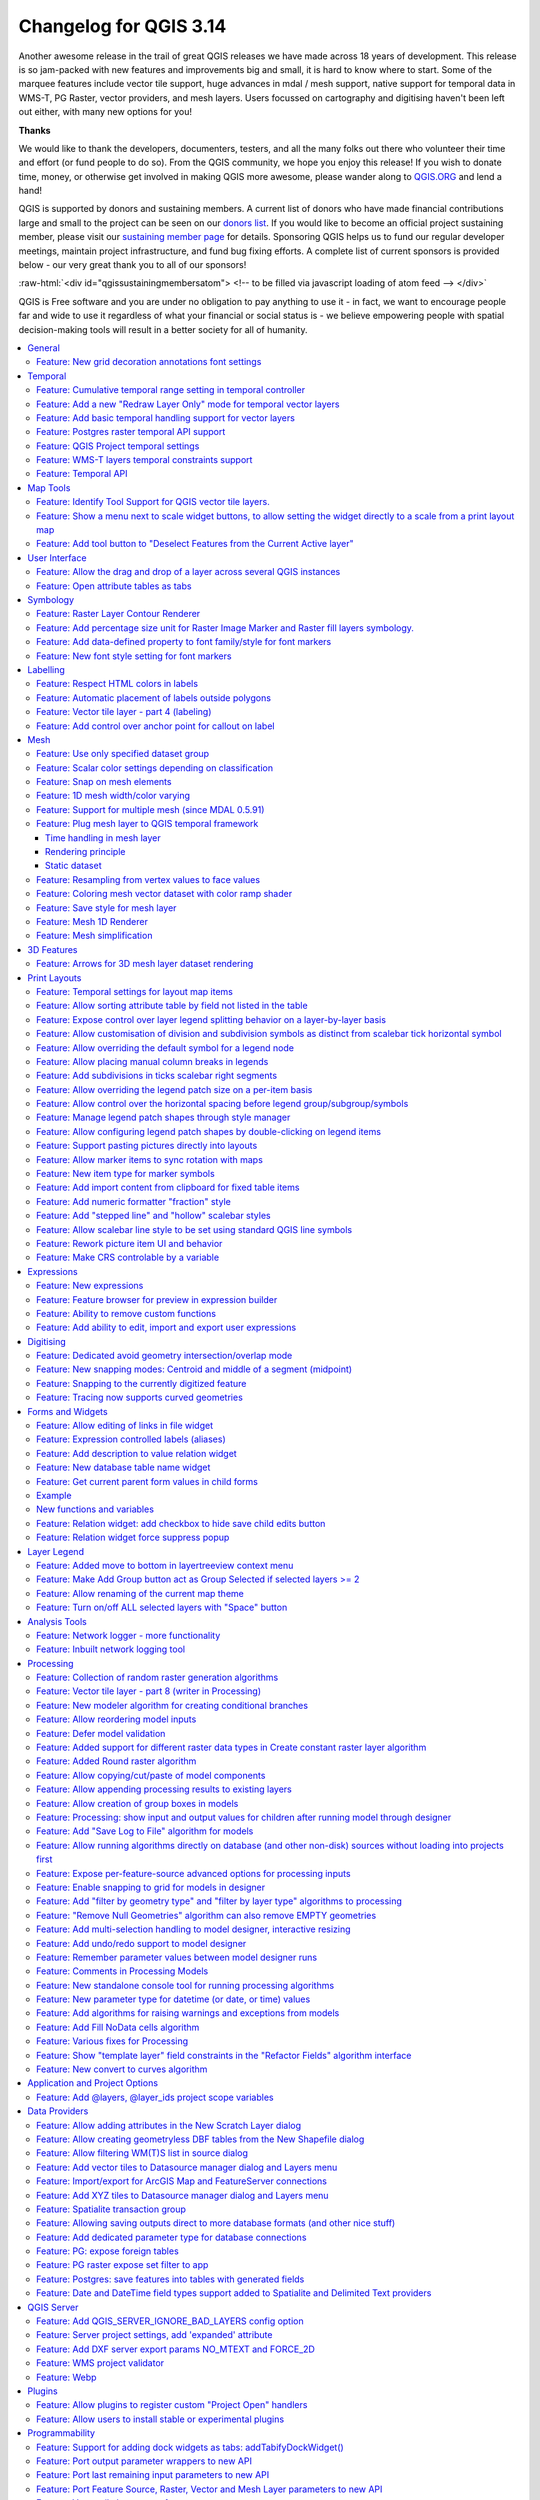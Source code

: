 .. _changelog314:

Changelog for QGIS 3.14
=======================

|image1|

Another awesome release in the trail of great QGIS releases we have made across 18 years of development. This release is so jam-packed with new features and improvements big and small, it is hard to know where to start. Some of the marquee features include vector tile support, huge advances in mdal / mesh support, native support for temporal data in WMS-T, PG Raster, vector providers, and mesh layers. Users focussed on cartography and digitising haven't been left out either, with many new options for you!

**Thanks**

We would like to thank the developers, documenters, testers, and all the many folks out there who volunteer their time and effort (or fund people to do so). From the QGIS community, we hope you enjoy this release! If you wish to donate time, money, or otherwise get involved in making QGIS more awesome, please wander along to `QGIS.ORG <qgis.org>`__ and lend a hand!

QGIS is supported by donors and sustaining members. A current list of donors who have made financial contributions large and small to the project can be seen on our `donors list <https://www.qgis.org/en/site/about/sustaining_members.html#list-of-donors>`__. If you would like to become an official project sustaining member, please visit our `sustaining member page <https://www.qgis.org/en/site/getinvolved/governance/sustaining_members/sustaining_members.html#qgis-sustaining-memberships>`__ for details. Sponsoring QGIS helps us to fund our regular developer meetings, maintain project infrastructure, and fund bug fixing efforts. A complete list of current sponsors is provided below - our very great thank you to all of our sponsors!

:raw-html:`<div id="qgissustainingmembersatom"> <!-- to be filled via javascript loading of atom feed --> </div>`

QGIS is Free software and you are under no obligation to pay anything to use it - in fact, we want to encourage people far and wide to use it regardless of what your financial or social status is - we believe empowering people with spatial decision-making tools will result in a better society for all of humanity.


.. contents::
   :local:


General
-------

Feature: New grid decoration annotations font settings
~~~~~~~~~~~~~~~~~~~~~~~~~~~~~~~~~~~~~~~~~~~~~~~~~~~~~~

Annotations for the map canvas' grid decoration are now fully customizable including font color, buffer, etc.

|image8|

This feature was funded by iMHere Asia

This feature was developed by `Mathieu Pellerin <https://api.github.com/users/nirvn>`__


Temporal
--------

Feature: Cumulative temporal range setting in temporal controller
~~~~~~~~~~~~~~~~~~~~~~~~~~~~~~~~~~~~~~~~~~~~~~~~~~~~~~~~~~~~~~~~~

Adds a setting in the temporal controller to set the animation temporal range to cumulative. This means that all animation frames will have the same start date-time but different end dates and times.

This is useful is you wish to accumulate data in your temporal visualisation instead of showing a 'moving time window' across your data.

|image2|

This feature was funded by `Meteorological Service of Canada <https://weather.gc.ca>`__

This feature was developed by `Kartoza / Samweli Mwakisambwe <https://kartoza.com>`__

Feature: Add a new "Redraw Layer Only" mode for temporal vector layers
~~~~~~~~~~~~~~~~~~~~~~~~~~~~~~~~~~~~~~~~~~~~~~~~~~~~~~~~~~~~~~~~~~~~~~

When set to this mode, the layer will automatically be redrawn whenever the temporal range is changed, but no time based filtering will be applied to the features.

This configuration is useful when the layer has symbology settings which vary based on the temporal range. For instance, when a layer is using time-dependent rule-based renderer expressions or data-defined symbology expressions.

This feature was developed by `Nyall Dawson <https://api.github.com/users/nyalldawson>`__

Feature: Add basic temporal handling support for vector layers
~~~~~~~~~~~~~~~~~~~~~~~~~~~~~~~~~~~~~~~~~~~~~~~~~~~~~~~~~~~~~~

This exposes some basic native temporal capabilities for vector layers:

-  Static time range for layer (to match raster layer possibilities), this sets a single static time range that applies to the whole layer. All features from the layer will be shown whenever the canvas time overlaps the layer time range
-  "Single field with DateTime": Allows selection of a single Date or DateTime field from the layer. Features will be shown whenever this field value is within the canvas time range
-  "Separate Fields for Start and End Date/Time": Allows selection of start and end Date/DateTime fields from the layer. Features will be shown whenever the time interval calculated from these fields overlaps the canvas time range

We should consider extending this in future, e.g. to add modes like "start time + fixed duration", "start time + duration from field", "start and end time via expressions", etc.

Some known limitations/inefficiencies:

-  Currently only Date/DateTime fields can be used. This was done to simplify the format handling and avoid the need to worry about string fields with different DateTime formats. In future, we should allow selection of string fields and allow users to enter a custom DateTime format string
-  Unlike the Time Manager plugin approach, the approach taken here is to rely completely on QGIS expressions and feature requests to do the filtering (Time Manager uses layer filter strings and attempts to set a native SQL filter syntax so that filtering is done on the backend). This is intentional because it provides a unified filter approach regardless of the provider used (i.e. we don't need to worry about the different SQL syntaxes used natively by the different providers). The beauty of feature request expression compilation **should** mean that the QGIS expressions are magically turned into native backend queries, BUUUUUUUUUUUT... because we lack QGIS expression support for DateTime literals, we currently rely on the "to\_datetime" expression function and coerce everything through strings. None of the expression compilers handle this function, so currently \*all\* filtering is done on the QGIS side. We need to add functions for optimised DateTime literal creation and then ensure that the different compilers correctly map these literals across to the backend filter syntax to allow all the filtering work to be done on the database side...

So, currently, performance is much worse with large layers compared to Time Manager (and the exposed feature set is smaller, e.g. no interpolation handling) but the advantage is that we can use the native temporal framework and have vector layers animated alongside mesh and raster layers!

This feature was developed by `Nyall Dawson <https://api.github.com/users/nyalldawson>`__

Feature: Postgres raster temporal API support
~~~~~~~~~~~~~~~~~~~~~~~~~~~~~~~~~~~~~~~~~~~~~

Added temporal capabilities integration for Postgres rasters.

|image3|

|image4|

This feature was funded by ARPA Piemonte

This feature was developed by `Alessandro Pasotti <https://api.github.com/users/elpaso>`__

Feature: QGIS Project temporal settings
~~~~~~~~~~~~~~~~~~~~~~~~~~~~~~~~~~~~~~~

This feature adds project time settings functionality.

You will be able to set the project temporal range either by using manual input or by calculating it from the current project's temporal layers. The latter can be done by clicking the provided "Calculate from Layers" button.

This implementation sets the stage for adding an animation feature for temporal layers in QGIS.

Here's an example of setting the project temporal range. |image5|

Prior discussions about QGIS temporal support can be found `here <https://github.com/qgis/QGIS-Enhancement-Proposals/issues/161>`__ and `here <https://github.com/qgis/QGIS-Enhancement-Proposals/issues/128>`__.

This feature was funded by `Meteorological Service of Canada <https://weather.gc.ca>`__

This feature was developed by `Kartoza / Samweli Mwakisambwe <https://kartoza.com>`__

Feature: WMS-T layers temporal constraints support
~~~~~~~~~~~~~~~~~~~~~~~~~~~~~~~~~~~~~~~~~~~~~~~~~~

This feature adds the ability to constrain WMS Temporal (WMS-T) layers inside QGIS. You will be able to constrain the DateTime range for any temporal layer from WMS-T providers.

This implementation lets the user specify the required DateTime range on the layer from the source tab on the layer properties dialog.

Below is an example of the workflow. |image6|

**Note:** *For instant point in time requests, specifying a range with equal begin and end DateTime will result into using the specified DateTime instant and not a range.*

|image7|

This feature was funded by `Meteorological Service of Canada <https://weather.gc.ca>`__

This feature was developed by `Kartoza / Samweli Mwakisambwe <https://kartoza.com>`__

Feature: Temporal API
~~~~~~~~~~~~~~~~~~~~~

This feature provides an API implementation for temporal support in QGIS.

You can find the API for Python by searching for 'Temporal' in the python docs (`link <https://qgis.org/pyqgis/master/search.html?q=Temporal&check_keywords=yes&area=default>`__).

This feature was funded by `Meteorological Service of Canada <https://weather.gc.ca>`__

This feature was developed by `Kartoza / Samweli Mwakisambwe <https://kartoza.com>`__


Map Tools
---------

Feature: Identify Tool Support for QGIS vector tile layers.
~~~~~~~~~~~~~~~~~~~~~~~~~~~~~~~~~~~~~~~~~~~~~~~~~~~~~~~~~~~

The identify map tool is now able to inspect attributes of features in vector tiles.

|image9|

This feature was funded by `Many funders <https://www.lutraconsulting.co.uk/blog/2020/04/02/vectortiles-donors/>`__

This feature was developed by `Lutra Consulting (Martin Dobias) <https://www.lutraconsulting.co.uk/>`__

Feature: Show a menu next to scale widget buttons, to allow setting the widget directly to a scale from a print layout map
~~~~~~~~~~~~~~~~~~~~~~~~~~~~~~~~~~~~~~~~~~~~~~~~~~~~~~~~~~~~~~~~~~~~~~~~~~~~~~~~~~~~~~~~~~~~~~~~~~~~~~~~~~~~~~~~~~~~~~~~~~

A screencast says a thousand words:

|image10|

This feature was developed by `Nyall Dawson <https://api.github.com/users/nyalldawson>`__

Feature: Add tool button to "Deselect Features from the Current Active layer"
~~~~~~~~~~~~~~~~~~~~~~~~~~~~~~~~~~~~~~~~~~~~~~~~~~~~~~~~~~~~~~~~~~~~~~~~~~~~~

|image11|

This feature was developed by `Ivan Ivanov <https://api.github.com/users/suricactus>`__

User Interface
--------------

Feature: Allow the drag and drop of a layer across several QGIS instances
~~~~~~~~~~~~~~~~~~~~~~~~~~~~~~~~~~~~~~~~~~~~~~~~~~~~~~~~~~~~~~~~~~~~~~~~~

|image12|

This feature was funded by `QGIS Swiss user group <https://www.qgis.ch>`__

This feature was developed by `Denis Rouzaud <https://api.github.com/users/3nids>`__

Feature: Open attribute tables as tabs
~~~~~~~~~~~~~~~~~~~~~~~~~~~~~~~~~~~~~~

If the option "Open new attribute tables as dock windows" is active, new attribute tables will be opened as tabs on top of existing attribute tables.

|image13|

This feature was developed by `Germán Carrillo <https://github.com/gacarrillor>`__

Symbology
---------

Feature: Raster Layer Contour Renderer
~~~~~~~~~~~~~~~~~~~~~~~~~~~~~~~~~~~~~~

This new renderer draws contour lines that are calculated on the fly from the source raster band. It is possible to set the interval of the contour lines and the symbol used for drawing.

In addition there is support for "index contours" - contour lines with higher intervals, typically drawn with a wider line symbol.

If we generate contour lines on input raster blocks with the same size as our output raster block, the generated lines would contain too much detail. This detail can be reduced by the "downscale" factor - this will request lower resolution of the source raster.

|image14|

This feature was developed by `Martin Dobias <https://api.github.com/users/wonder-sk>`__

Feature: Add percentage size unit for Raster Image Marker and Raster fill layers symbology.
~~~~~~~~~~~~~~~~~~~~~~~~~~~~~~~~~~~~~~~~~~~~~~~~~~~~~~~~~~~~~~~~~~~~~~~~~~~~~~~~~~~~~~~~~~~

According to the `Feature Request <https://github.com/qgis/QGIS/issues/30057>`__ this patch adds a new percentage (of original image size) value for size units of **Raster Image Marker** and **Raster fill** (by `nirvn <https://github.com/qgis/QGIS/pull/34869#issuecomment-595090465>`__ suggestion) layers.

For example a layer contains raster images of various sizes and aspect ratios:

|image15| |image16|

If we use an existing Raster image marker **size unit** values the layer will look like this (with a normal croc, but huge giraffe):

|image17|

or like this (with a normal giraffe but tiny croc):

|image18|

The new **percentage** value of size units is intended to fix this issue.

Both unit tests "qgis\_rasterfilltest" and "qgis\_rastermarkertest" were rewritten with a set of new control images for testing the proposed **percentage** value of size units.

This feature was developed by `beketata <https://api.github.com/users/beketata>`__

Feature: Add data-defined property to font family/style for font markers
~~~~~~~~~~~~~~~~~~~~~~~~~~~~~~~~~~~~~~~~~~~~~~~~~~~~~~~~~~~~~~~~~~~~~~~~

Data-defined properties were added for the font markers' font family and the brand new font style properties. This can come in handy for a number of scenarios, including multilingual context where a data-defined property can avoid duplicating datasets.

|image19|

This feature was funded by iMHere Asia

This feature was developed by `Mathieu Pellerin <https://api.github.com/users/nirvn>`__

Feature: New font style setting for font markers
~~~~~~~~~~~~~~~~~~~~~~~~~~~~~~~~~~~~~~~~~~~~~~~~

With this brand new font style setting, users can pick non-default style of font families previously not available.

|image20|

This feature was funded by iMHere Asia

This feature was developed by `Mathieu Pellerin <https://api.github.com/users/nirvn>`__

Labelling
---------

Feature: Respect HTML colors in labels
~~~~~~~~~~~~~~~~~~~~~~~~~~~~~~~~~~~~~~

When enabled, this option will treat label contents as HTML, and any FOREGROUND COLOR RELATED html formatting options will be respected in the rendered label.

Note: ONLY HTML COLOR TAGS ARE RESPECTED. This is NOT a bug, rather this feature has been designed as a "test of the waters" with HTML formatting in labels, and accordingly only formatting options which do not alter the font shape were considered.

On the plus side, it works correctly with ALL other label settings, including shadows, buffers, curved labels, etc!

Now some pretty pictures:

|image21|

|image22|

This feature was funded by `geoProRegio AG <http://www.geoproregio.ch>`__

This feature was developed by `Nyall Dawson <https://api.github.com/users/nyalldawson>`__

Feature: Automatic placement of labels outside polygons
~~~~~~~~~~~~~~~~~~~~~~~~~~~~~~~~~~~~~~~~~~~~~~~~~~~~~~~

This feature adds the ability to automatically place labels outside of polygon features.

This is exposed in a number of ways:

#. A new placement mode which always places polygon labels for the layer outside the features: |image23| |image24|
#. When using other polygon placement modes, a new checkbox "Allow placing labels outside of polygons" can be checked to allow labels to be placed outside when it isn't possible to place them inside the polygon: |image25| |image26|

The "allow placing labels outside" checkbox can be data defined, allowing users to either allow outside labels, prevent outside labels, or force outside labels on a feature-by-feature basis.

The placement algorithm is based on a modification of Rylov & Reimer (2016) "*A practical algorithm for the external annotation of area features*". While Rylov & Reimer propose a horizontal sweep-line based approach for selection of candidate label points, in practice I found that this delivered inferior results (and was slower) then just traversing the exterior ring of the polygon and generating candidate point at regular intervals (especially for narrow, nearly horizontal polygons).

As shown in the islands screenshot above, the outside placement mode works as expected with the "Follow label placement" multiline alignment mode.

This feature was funded by `Swiss QGIS user group <https://www.qgis.ch/>`__

This feature was developed by `Nyall Dawson <https://api.github.com/users/nyalldawson>`__

Feature: Vector tile layer - part 4 (labeling)
~~~~~~~~~~~~~~~~~~~~~~~~~~~~~~~~~~~~~~~~~~~~~~

Continued work on vector tile layer implementation.

This adds labeling support for vector tile layers. So far this is just working on qgis\_core... GUI support will come next. Labeling uses the same concepts as the rendering of vector tiles: we have a list of labeling styles, each one is defined by sub-layer name, geometry type, filter expression, zoom range and of course label style configuration (QgsPalLayerSettings).

Note there is a "chicken-and-egg problem" with labeling: For vector tiles, we create QgsFields for a sub-layer based on fields that renderer and labeling request, but with labeling it was impossible to get required fields if they were not already available in the expression context (hence some small additions to QgsProperty, QgsPropertyCollection, QgsPalLayerSettings to be able to get required field names by not preparing internal expressions at the same time).

|image27|

An example how to set the above labeling in Python console::

 s = QgsVectorTileBasicLabelingStyle()
 s.setLayerName("place")
 s.setGeometryType(QgsWkbTypes.PointGeometry)
 s.setFilterExpression("rank = 1 AND class = 'country'")
 ls=QgsPalLayerSettings()
 ls.drawLabels=True
 ls.fieldName="name"
 ls.placement = QgsPalLayerSettings.OverPoint s.setLabelSettings(ls)
 labeling = QgsVectorTileBasicLabeling()
 labeling.setStyles([s])
 iface.activeLayer().setLabeling(labeling)


This feature was funded by `Many funders <https://www.lutraconsulting.co.uk/blog/2020/04/02/vectortiles-donors/>`__

This feature was developed by `Lutra Consulting (Martin Dobias) <https://www.lutraconsulting.co.uk/>`__

Feature: Add control over anchor point for callout on label
~~~~~~~~~~~~~~~~~~~~~~~~~~~~~~~~~~~~~~~~~~~~~~~~~~~~~~~~~~~

This gives users control over where a callout should join to the label text (previously, you only had control over where the callout would join to the corresponding feature geometry).

Choices include:

-  Closest point (previous behavior)
-  Label Centroid
-  Fixed corners: Top left/top right/bottom left/bottom right/etc

Data defined control over the label anchor is also possible.

Helps fix some callout ugliness!

Previous result (closest point mode):

|image28|

With new "centroid" placement:

|image29|

This feature was developed by `Nyall Dawson <https://api.github.com/users/nyalldawson>`__

Mesh
----

Feature: Use only specified dataset group
~~~~~~~~~~~~~~~~~~~~~~~~~~~~~~~~~~~~~~~~~

This feature allows the user to choose the dataset groups that are used. This can be done in the mesh layer properties dialog in the source tab.

A new tree view displays all the available dataset groups from the data provider. The dataset groups can be checked/unchecked and renamed.

This widget also provides buttons to load extra dataset groups from files, to expand/collapse the tree, to check/uncheck all items and to reset the defaults from the provider (for now, only the original name).

Only the checked dataset group will be displayed in the active dataset widget in renderer settings.

|image30|

This feature was funded by `Deltares <https://www.deltares.nl/en/>`__

This feature was developed by `Lutra Consulting (Vincent Cloarec) <https://www.lutraconsulting.co.uk/>`__

Feature: Scalar color settings depending on classification
~~~~~~~~~~~~~~~~~~~~~~~~~~~~~~~~~~~~~~~~~~~~~~~~~~~~~~~~~~

With this feature, MDAL reads classified scalar values in the dataset. When values are classified, the default scalar rendering settings has the color ramp shader and labels set according to the classified values.

|image31|

This feature was funded by `Deltares <https://www.deltares.nl/en/>`__

This feature was developed by `Lutra Consulting (Vincent Cloarec) <https://www.lutraconsulting.co.uk/>`__

Feature: Snap on mesh elements
~~~~~~~~~~~~~~~~~~~~~~~~~~~~~~

Adds a method to the API to snap on mesh elements.

The method returns the position of the snapped point on the closest mesh element :

-  For a vertex, the snapped position is the vertex position
-  For an edge, the snapped position is the projected point on the edge, or the extremity of edge if outside the edge
-  For a face, the snapped position is the centroid of the face

The returned position is in map coordinates.

|image32|

This feature was funded by `Deltares <https://www.deltares.nl/en/>`__

This feature was developed by `Lutra Consulting (Vincent Cloarec) <https://www.lutraconsulting.co.uk/>`__

Feature: 1D mesh width/color varying
~~~~~~~~~~~~~~~~~~~~~~~~~~~~~~~~~~~~

This feature provides a new way to render a 1D mesh with edge widths that can vary depending on value. So now, width and color vary depending on the value on the edges or on vertices.

The user can define min/max value and min/max width to set the rendering.

For color, the user can define a color ramp shader (as for 2D mesh and raster).

For this new rendering, new generic classes are introduced that could be used outside the mesh framework.

|image33|

This feature was funded by `Deltares <https://www.deltares.nl/en/>`__

This feature was developed by `Lutra Consulting (Vincent Cloarec) <https://www.lutraconsulting.co.uk/>`__

Feature: Support for multiple mesh (since MDAL 0.5.91)
~~~~~~~~~~~~~~~~~~~~~~~~~~~~~~~~~~~~~~~~~~~~~~~~~~~~~~

In addition to updating to MDAL 0.5.91, this feature allows several meshes to be loaded from one file.

The file is parsed and a sub layer dialog is launched using the same logic as for vector or raster layers.

|image34|

This feature was funded by `Deltares <https://www.deltares.nl/en/>`__

This feature was developed by `Lutra Consulting (Vincent Cloarec) <https://www.lutraconsulting.co.uk/>`__

Feature: Plug mesh layer to QGIS temporal framework
~~~~~~~~~~~~~~~~~~~~~~~~~~~~~~~~~~~~~~~~~~~~~~~~~~~

|image35|

Time handling in mesh layer
...........................

The time in a mesh layer is defined by :

-  A reference time provided by the data, the project or the user
-  Each dataset is associated with relative times
-  Time extent is defined by the first time and the last time of all datasets

::

 Reference time :          AT
 Dataset 1 time            o---RT------RT-----RT-----------RT
 Dataset 2 time            o-------RT------RT--------RT
 Dataset 3 time            o--------------------------RT-------RT------RT
 Time extent of layer      o----<---------------------------------------->

 -  AT : absolute time (QDateTime)
 -  RT : relative time (qint64)

The class **QgsMeshDataprovidertemporalCapabilities** stores the reference time provided by the data and all the relative times of the dataset. This class has the ability to return dataset index from a dataset group index and a relative time since the reference time. The reference time (which can be different than the provider reference time) and the absolute time extent are stored in the class **QgsMeshTemporalProperties**

The temporal settings in the properties widget are only the reference time and the provider time unit: |image36|

The default reference time of the layer is set by (sorted by priority):

-  From the data provider if defined in data
-  From the project if defined
-  From current date with time 00h00

The user can change it if he wants.

Rendering principle
...................

The 2D and 3D renderers access the active dataset index from the layer with the time range stored in the ``QgsContextRenderer`` and in the ``Qgs3DMapSettings`` : Relative time is calculated as the difference between the time range of ``QgsContextRenderer`` and the reference time stored by ``QgsMeshTemporalProperties``. The dataset index comes from the ``QgsMeshDataproviderTemporalCapabilities`` that maps the relative time with dataset index.

The data are brought from the provider with the dataset index.

Static dataset
..............

There is also the option to set a static dataset, that is to choose a dataset that will be rendered independently of the QGIS time controller. To do that the user can check the check box at the bottom of the temporal page of the properties widget: |image37| For now, as it was simpler to implement and allows the required dataset to be chosen directly, the user can independently choose scalar dataset and vector dataset from combo boxes with the time associated for each dataset (relative time for data without reference time). If required, a unique time could be implemented but that could lead to inconsistent results with non synchronous datasets. The static dataset settings are in the temporal page but can be easily put in the source page if wanted.

This feature was funded by `Lutra Consulting <https://www.lutraconsulting.co.uk>`__

This feature was developed by `Lutra Consulting (Vincent Cloarec) <https://www.lutraconsulting.co.uk/>`__

Feature: Resampling from vertex values to face values
~~~~~~~~~~~~~~~~~~~~~~~~~~~~~~~~~~~~~~~~~~~~~~~~~~~~~

Resampling is available for datasets defined on faces, e.g. the value on vertices is calculated from values on faces.

This feature implements resampling from values on vertices to values on faces using the neighbor average method.

The default method is set to "none" for resampling from vertices to faces and to "neighbor average" for resampling from faces to vertices. Then the default rendering is always smooth. |image38|

This feature was developed by `Lutra Consulting (Vincent Cloarec) <https://www.lutraconsulting.co.uk/>`__

Feature: Coloring mesh vector dataset with color ramp shader
~~~~~~~~~~~~~~~~~~~~~~~~~~~~~~~~~~~~~~~~~~~~~~~~~~~~~~~~~~~~

This feature allows the user to color the mesh layer vector dataset (arrow, stream lines, traces) with the color ramp shader depending on the magnitude of the vector.

|image39|

|image40|

|image41|

This feature was funded by `Deltares <https://www.deltares.nl/en/>`__

This feature was developed by `Lutra Consulting (Vincent Cloarec) <https://www.lutraconsulting.co.uk/>`__

Feature: Save style for mesh layer
~~~~~~~~~~~~~~~~~~~~~~~~~~~~~~~~~~

This feature adds the option for saving a mesh layer style in a qml file, as utilised for vector and raster layers.

The feature also refactors the raster and vector layer properties menu style. |image42|

This feature was funded by `Artelia Group <https://www.arteliagroup.com/en>`__

This feature was developed by `Lutra Consulting (Vincent Cloarec) <https://www.lutraconsulting.co.uk/>`__

Feature: Mesh 1D Renderer
~~~~~~~~~~~~~~~~~~~~~~~~~

Update to `MDAL 0.5.90 <https://github.com/lutraconsulting/MDAL/releases/tag/0.5.90>`__

Initial implementation of `Support of 1D elements in Mesh Layers <https://github.com/qgis/QGIS-Enhancement-Proposals/issues/164>`__

1D Meshes consist of vertices and edges. An edge connects two vertices and can have assigned data (scalars or vectors) on it. The 1D mesh network can, for example, be used for modelling an urban drainage system.

There are new options to display 1D mesh (edges) in the mesh frame tab |image43|

Also for data on 1D mesh (edges or vertices) there are new options in the contours tab

|image44|

Note that not all functionality available for 2D meshes is available, notably

-  Support for Mesh Calculator for 1D meshes
-  3D rendering of 1D meshes
-  Identify and Plots in Crayfish (will be added later in the following PR)

Some functions are not necessary for 1D meshes, especially

-  Export of mesh contours

This feature was developed by `Peter Petrik <https://api.github.com/users/PeterPetrik>`__

Feature: Mesh simplification
~~~~~~~~~~~~~~~~~~~~~~~~~~~~

As a mesh layer could have millions of triangles, rendering can be very slow, especially as all the triangles are displayed in the view even when triangles are too small to be seen.

For those situations, this feature provides an option to simplify the mesh. Simplification leads to one or more simplified meshes that represent levels of detail. When rendering the mesh, the appropriate level of detail is chosen to provide an adequate rendering depending on the view.

A new tab in the mesh layer properties widget allows the user to change the settings :

-  The reduction factor is used to simplify a mesh; the number of triangles for each level of detail is approximately equal to the number of triangles of the previous level of detail, divided by the reduction factor
-  Maximum mesh resolution: this is the average size (in pixels) of the triangles that are allowed to be displayed; if the average size of the mesh is lower than this value, a mesh with a lower level of detail is displayed, i.e. a mesh with an average size just greater than the maximum mesh resolution.

|image45|

This feature allows the speeding up of rendering as shown in these tables (result in milliseconds) : |image46|

Demo GIF Before: |image47|

After: |image48|

This feature was funded by `BMT <https://www.bmt.org/>`__

This feature was developed by `Lutra Consulting (Vincent Cloarec) <https://www.lutraconsulting.co.uk/>`__

3D Features
-----------

Feature: Arrows for 3D mesh layer dataset rendering
~~~~~~~~~~~~~~~~~~~~~~~~~~~~~~~~~~~~~~~~~~~~~~~~~~~

This feature adds an option for displaying arrows on a mesh layer dataset 3D entity, depending on vector dataset.

The dataset used to render arrows is the one chosen for rendering vectors on 2D rendering.

In the same way, the color of arrows are defined in the 2D rendering settings for vector dataset.

In 3D settings, the user can define the spacing of arrows and if size is fixed or scaled on magnitude.

This spacing setting also defines the maximum size of arrows because arrows can't overlap. |image49|

This feature was developed by `Lutra Consulting (Vincent Cloarec) <https://www.lutraconsulting.co.uk/>`__

Print Layouts
-------------

Feature: Temporal settings for layout map items
~~~~~~~~~~~~~~~~~~~~~~~~~~~~~~~~~~~~~~~~~~~~~~~

This feature adds a collapsible section to the layout map item widget that allows users to enable and set a temporal range to be used when rendering map content.

The start and end datetime value can be data-defined, which comes in handy when used alongside atlas features.

|image50|

This feature was funded by iMHere Asia

This feature was developed by `Mathieu Pellerin <https://api.github.com/users/nirvn>`__

Feature: Allow sorting attribute table by field not listed in the table
~~~~~~~~~~~~~~~~~~~~~~~~~~~~~~~~~~~~~~~~~~~~~~~~~~~~~~~~~~~~~~~~~~~~~~~

Instead of using the same data model for the displayed and the sorting columns, two data models are now used. They use the same API / base class as they are very similar.

This feature was developed by `Denis Rouzaud <https://api.github.com/users/3nids>`__

Feature: Expose control over layer legend splitting behavior on a layer-by-layer basis
~~~~~~~~~~~~~~~~~~~~~~~~~~~~~~~~~~~~~~~~~~~~~~~~~~~~~~~~~~~~~~~~~~~~~~~~~~~~~~~~~~~~~~

This allows users to manually override the legend's default setting for "split layers" on a layer-by-layer basis, by double clicking a layer in the layout legend panel and choosing whether that layer:

-  Follows the default legend setting for splitting
-  Can ALWAYS be split over multiple columns (regardless of the legend's setting)

or

-  Can NEVER be split over multiple columns (regardless of the legend's setting)

Sponsored by SLYR

This feature was developed by `Nyall Dawson <https://api.github.com/users/nyalldawson>`__

Feature: Allow customisation of division and subdivision symbols as distinct from scalebar tick horizontal symbol
~~~~~~~~~~~~~~~~~~~~~~~~~~~~~~~~~~~~~~~~~~~~~~~~~~~~~~~~~~~~~~~~~~~~~~~~~~~~~~~~~~~~~~~~~~~~~~~~~~~~~~~~~~~~~~~~~

Allows for styling division and subdivision symbols in a different way compared with the horizontal line symbol in a tick scalebar

Sponsored by SLYR

Builds off the hard work done by @agiudiceandrea!

This feature was developed by `Nyall Dawson <https://api.github.com/users/nyalldawson>`__

Feature: Allow overriding the default symbol for a legend node
~~~~~~~~~~~~~~~~~~~~~~~~~~~~~~~~~~~~~~~~~~~~~~~~~~~~~~~~~~~~~~

This allows users to (optionally) customise the symbol appearance for a legend node, e.g. to tweak the colors or symbol sizes to better provide a "representative" patch symbol compared with how those corresponding features actually appear on the map.

It's useful for exaggerating symbol widths, or for manually tweaking the colors of semi-transparent symbols so that the colors represent the actual appearance of the symbols when rendered on top of the map content. Or to tweak the marker interval/offset in marker lines so that the markers are nicely spaced in the legend patch.

This feature was developed by `Nyall Dawson <https://api.github.com/users/nyalldawson>`__

Feature: Allow placing manual column breaks in legends
~~~~~~~~~~~~~~~~~~~~~~~~~~~~~~~~~~~~~~~~~~~~~~~~~~~~~~

Adds the option when configuring a legend item to place a column break before the item, causing it to be placed into a new column.

This allows user control over the column content, for cases when the automatic column generation doesn't result in the desired results.

This feature was developed by `Nyall Dawson <https://api.github.com/users/nyalldawson>`__

Feature: Add subdivisions in ticks scalebar right segments
~~~~~~~~~~~~~~~~~~~~~~~~~~~~~~~~~~~~~~~~~~~~~~~~~~~~~~~~~~

Adds the ability to create subdivisions for segments included in the right part of the ticks scalebar.

Line Ticks Up |image51|

Line Ticks Middle |image52|

Line Ticks Down |image53|

Scalebar item properties - Segments groupbox |image54|

The behaviour related to the segments on the left side of the scalebar is unchanged.

This feature was developed by `Andrea Giudiceandrea <https://api.github.com/users/agiudiceandrea>`__

Feature: Allow overriding the legend patch size on a per-item basis
~~~~~~~~~~~~~~~~~~~~~~~~~~~~~~~~~~~~~~~~~~~~~~~~~~~~~~~~~~~~~~~~~~~

Allows users to override the symbol patch size for individual legend nodes, by double clicking the node

Width and height can be individually overridden, with the node falling back to the default width or height when the override isn't set.

Sponsored by SLYR |image55|

This feature was developed by `Nyall Dawson <https://api.github.com/users/nyalldawson>`__

Feature: Allow control over the horizontal spacing before legend group/subgroup/symbols
~~~~~~~~~~~~~~~~~~~~~~~~~~~~~~~~~~~~~~~~~~~~~~~~~~~~~~~~~~~~~~~~~~~~~~~~~~~~~~~~~~~~~~~

Gives flexibility to allow "nesting" legend groups/subgroups/symbols and much greater control over legend item placement.

Sponsored by SLYR

This feature was developed by `Nyall Dawson <https://api.github.com/users/nyalldawson>`__

Feature: Manage legend patch shapes through style manager
~~~~~~~~~~~~~~~~~~~~~~~~~~~~~~~~~~~~~~~~~~~~~~~~~~~~~~~~~

This update finalises the recent legend patch shape customisation work, by adding in support for custom legend patch shapes to style manager!

Now we just need a really nice set of default patch shapes to ship!!

|image56|

This feature was developed by `Nyall Dawson <https://api.github.com/users/nyalldawson>`__

Feature: Allow configuring legend patch shapes by double-clicking on legend items
~~~~~~~~~~~~~~~~~~~~~~~~~~~~~~~~~~~~~~~~~~~~~~~~~~~~~~~~~~~~~~~~~~~~~~~~~~~~~~~~~

Allows users to set custom legend patch shapes for items by entering a WKT string representing the patch geometry.

Sponsored by SLYR

|image57|

This feature was developed by `Nyall Dawson <https://api.github.com/users/nyalldawson>`__

Feature: Support pasting pictures directly into layouts
~~~~~~~~~~~~~~~~~~~~~~~~~~~~~~~~~~~~~~~~~~~~~~~~~~~~~~~

Embeds the pasted picture into the layout.

This feature was developed by `Nyall Dawson <https://api.github.com/users/nyalldawson>`__

Feature: Allow marker items to sync rotation with maps
~~~~~~~~~~~~~~~~~~~~~~~~~~~~~~~~~~~~~~~~~~~~~~~~~~~~~~

This allows creation of north arrows from marker symbols, exposing the same options as exist for picture items acting as north arrows.

When a marker acts as a north arrow, the map rotation is ADDED to any existing marker symbol rotation (e.g. if you have to rotate the triangle marker 90% to get it pointing straight up, it will still work nicely in north arrow mode!)

|image58|

Sponsored by SLYR

This feature was developed by `Nyall Dawson <https://api.github.com/users/nyalldawson>`__

Feature: New item type for marker symbols
~~~~~~~~~~~~~~~~~~~~~~~~~~~~~~~~~~~~~~~~~

Allows marker symbols to be placed directly on layouts, e.g. for manually placing markers over a map item or for creation of advanced custom legends.

Previously you had to hack support for these, e.g. by drawing rectangles using centroid fill symbols. Much nicer to have a dedicated item type for it, allowing more specific customisation options (coming soon!)

Sponsored by SLYR

|image59|

This feature was developed by `Nyall Dawson <https://api.github.com/users/nyalldawson>`__

Feature: Add import content from clipboard for fixed table items
~~~~~~~~~~~~~~~~~~~~~~~~~~~~~~~~~~~~~~~~~~~~~~~~~~~~~~~~~~~~~~~~

A new import content from clipboard feature has been added to QGIS' table editor to enable quicker layout fixed table item editing and creation.

|image60|

This feature was funded by iMHere Asia

This feature was developed by `Mathieu Pellerin <https://api.github.com/users/nirvn>`__

Feature: Add numeric formatter "fraction" style
~~~~~~~~~~~~~~~~~~~~~~~~~~~~~~~~~~~~~~~~~~~~~~~

This style represents decimal numbers as vulgar fractions, e.g. "3/4" instead of 0.75.

Options include using Unicode superscript and subscript characters for nicer typography, e.g. ¹⁷/₂₃ (this is the default mode, disabling this option uses the "17/23" format). An option also exists for using dedicated unicode characters for specific fractions (where a unicode character exists), e.g. ½ or ¾.

Ultimately this allows for creation of scalebars with fractional representations of distances, e.g. 0 ----- ½ ----- 1 km (instead of 0 ------ 0.5 ------ 1km)

Sponsored by SLYR

|image61|

This feature was developed by `Nyall Dawson <https://api.github.com/users/nyalldawson>`__

Feature: Add "stepped line" and "hollow" scalebar styles
~~~~~~~~~~~~~~~~~~~~~~~~~~~~~~~~~~~~~~~~~~~~~~~~~~~~~~~~

Adds two new scalebar styles (which are available in ArcMap, but previously impossible to reproduce in QGIS)

Stepped line style:

|image62|

Hollow (aka "South African") style:

|image63|

Sponsored by SLYR

This feature was developed by `Nyall Dawson <https://api.github.com/users/nyalldawson>`__

Feature: Allow scalebar line style to be set using standard QGIS line symbols
~~~~~~~~~~~~~~~~~~~~~~~~~~~~~~~~~~~~~~~~~~~~~~~~~~~~~~~~~~~~~~~~~~~~~~~~~~~~~

Instead of the previous settings of scalebar line color/width/cap styles, we now expose the option as a full line symbol for more advanced styling.

Also some code cleanups.

Sponsored by SLYR

This feature was developed by `Nyall Dawson <https://api.github.com/users/nyalldawson>`__

Feature: Rework picture item UI and behavior
~~~~~~~~~~~~~~~~~~~~~~~~~~~~~~~~~~~~~~~~~~~~

Adds an explicit choice between SVG or raster image sources, which allows us to clean up the configuration panel for layout pictures by hiding options which don't apply to a certain picture source. Also permits us to:

-  Reuse the standard SVG selector tree widget, which loads images in a background thread
-  Uses the standard SVG and image selector line edit, which permits drag and drop of images and exposes options to embed images and link to online sources

Ultimately this is motivated by a desire to allow users to embed images in layouts and layout templates

Sponsored by SLYR

This feature was developed by `Nyall Dawson <https://api.github.com/users/nyalldawson>`__

Feature: Make CRS controlable by a variable
~~~~~~~~~~~~~~~~~~~~~~~~~~~~~~~~~~~~~~~~~~~

This makes the Map CRS controllable by a variable.

|image64|

Related to #34547

This feature was developed by `Alex <https://api.github.com/users/roya0045>`__

Expressions
-----------

Feature: New expressions
~~~~~~~~~~~~~~~~~~~~~~~~

-  ``ascii``
-  ``make_interval`` Allows direct construction of interval values from years/months/weeks/days/hours/minutes/second values, without having to construct a string representation of the interval first
-  ``maptip``
-  ``layer_property('distance_units')``
-  ``display_expression``
-  ``eval_template``
-  ``make_date``
-  ``make_time``
-  ``make_datetime``
-  ``close_line``
-  ``is_multipart``
-  geometry Z and M minimum and maximum
-  ``@frame_number``
-  ``@frame_rate``
-  ``@frame_duration``
-  ``@map_start_time`` Start of the map's temporal time range (as a datetime value)
-  ``@map_end_time`` End of the map's temporal time range (as a datetime value)
-  ``@map_interval:`` Duration of the map's temporal time range (as an interval value)
-  ``@animation_start_time``
-  ``@animation_end_time``

This feature was developed by Etienne Trimaille, Jan Caha, Julien Monticolo, Nyall Dawson

Feature: Feature browser for preview in expression builder
~~~~~~~~~~~~~~~~~~~~~~~~~~~~~~~~~~~~~~~~~~~~~~~~~~~~~~~~~~

This adds a feature browser to the expression builder so one can browse features to see the result of the expression |image65|

A new widget is added: ``QgsFeaturePickerWidget``. For the moment, it's a simple combobox (but inherits widget so we can add a map picker button later on). It behaves the same way than the one in the relation reference widget (an editable combobox).

It relies on the same base model (``QgsFeatureFilterModel``). A new abstract class ``QgsFeaturePickerModelBase`` regroups the logic of the, and the new model is called ``QgsFeaturePickerModel``. Basically the ``QgsFeaturePickerModel`` used the feature id to identify the features while ``QgsFeatureFilterModel`` use a list of attributes (the foreign keys of a relation). It declutters a bit the former model which was quite...cluttered.

As a side note, I tried to use templates for ``QgsFeaturePickerModelBase``, but since templates cannot be mixed with Q\_OBJECT, the alternatives sounded like the code would be less readable.

Tests have been added.

Sponsored by the **QGIS Swiss User Group**!

This feature was developed by `Denis Rouzaud <https://api.github.com/users/3nids>`__

Feature: Ability to remove custom functions
~~~~~~~~~~~~~~~~~~~~~~~~~~~~~~~~~~~~~~~~~~~

Adds a remove button to the Functions Editor tab in the Expression builder dialog to allow the removal of user functions from QGIS without needing to navigate to the user profile directory.

This feature was developed by `Alexander Bruy <https://api.github.com/users/alexbruy>`__

Feature: Add ability to edit, import and export user expressions
~~~~~~~~~~~~~~~~~~~~~~~~~~~~~~~~~~~~~~~~~~~~~~~~~~~~~~~~~~~~~~~~

A new button is added that allows editing of saved expressions. It is only active when a user expression is selected in the expressions tree. When pressed, it opens a window that allows the currently selected user expression to be edited. Changing the label of the expression makes a copy of the currently existing one. `Demo <https://imgur.com/w3UEOoR>`__

**Import/Export**

A new button with a menu is added, that allows the import/export of user expressions to/from a JSON file. Clicking on either of the menu entries opens a file selector dialog for the expressions JSON file source/destination. In the case of label conflicts, an additional dialog asks how to proceed - either to overwrite or to skip the current expression. `Import/Export Demo <https://imgur.com/0eiaFfu>`__

This feature was developed by `Ivan Ivanov <https://api.github.com/users/suricactus>`__

Digitising
----------

Feature: Dedicated avoid geometry intersection/overlap mode
~~~~~~~~~~~~~~~~~~~~~~~~~~~~~~~~~~~~~~~~~~~~~~~~~~~~~~~~~~~

This version of QGIS comes with a new dedicated avoid geometry intersection/overlap mode setting when digitizing features.

| The three available modes are:

| 

Allow intersections/overlaps

| 

Avoid intersections/overlaps on active layer

| 

Avoid intersections/overlaps on user-defined layers list.

| 

The third mode's layers list is setup by the user via the advanced snapping configuration widgets.

|image66|

This feature was funded by `OpenGIS.ch <http://www.opengis.ch/>`__

This feature was developed by `Mathieu Pellerin <https://api.github.com/users/nirvn>`__

Feature: New snapping modes: Centroid and middle of a segment (midpoint)
~~~~~~~~~~~~~~~~~~~~~~~~~~~~~~~~~~~~~~~~~~~~~~~~~~~~~~~~~~~~~~~~~~~~~~~~

This feature is aimed at improving `snapping modes in QGIS <https://github.com/qgis/QGIS-Enhancement-Proposals/issues/107>`__ by getting closer to the experience of CAD tools.

It adds two new modes. Snapping on the center of a geometry (centroid) and the middle of a segment.

To allow the selection of these new modes, several snapping modes can be selected at the same time.

|image67|

The order of preference for snapping is as follows: - Vertex, Intersection - Middle - Centroid - Edge - Area

|image68|

Sponsored by: Qwat group / Ville de Lausanne ( @ponceta @dsavary ) / Oslandia and some spare time

This feature was developed by `lbartoletti <https://api.github.com/users/lbartoletti>`__

Feature: Snapping to the currently digitized feature
~~~~~~~~~~~~~~~~~~~~~~~~~~~~~~~~~~~~~~~~~~~~~~~~~~~~

Snapping can now also supports snapping to the feature currently being digitised. This option is enabled/disabled a new button in the snapping toolbar.

This enables some really nice CAD-like editing abilities, such as closing features at a 90° angle or precisely aligning segments inside a feature. It's very efficient once one is accustomed to using the Ctrl+a shortcut to lock the angle.

|image69|

This feature was funded by Kanton Solothurn and Land Vorarlberg

This feature was developed by `Olivier Dalang <https://api.github.com/users/olivierdalang>`__

Feature: Tracing now supports curved geometries
~~~~~~~~~~~~~~~~~~~~~~~~~~~~~~~~~~~~~~~~~~~~~~~

The tracing tool now creates curved geometries when working on a layer that supports curved geometries.

|image70|

The support is still experimental, so this feature must be enabled in the digitizing options.

This feature was funded by ecoptima and Planteam

This feature was developed by `Olivier Dalang (OPENGIS.ch) <https://api.github.com/users/olivierdalang>`__

Forms and Widgets
-----------------

Feature: Allow editing of links in file widget
~~~~~~~~~~~~~~~~~~~~~~~~~~~~~~~~~~~~~~~~~~~~~~

In a form, links can now be edited in the file widget (when the widget is not readonly).

|image71|

Sponsored by the QGIS Swiss user group

This feature was developed by `Denis Rouzaud <https://api.github.com/users/3nids>`__

Feature: Expression controlled labels (aliases)
~~~~~~~~~~~~~~~~~~~~~~~~~~~~~~~~~~~~~~~~~~~~~~~

This new feature allows form labels (aliases) to be evaluated in the form context.

|image72|

|image73|

This feature was funded by `ARPA Piemonte <http://www.arpa.piemonte.it/>`__

This feature was developed by `Alessandro Pasotti <https://www.itopen.it>`__

Feature: Add description to value relation widget
~~~~~~~~~~~~~~~~~~~~~~~~~~~~~~~~~~~~~~~~~~~~~~~~~

Adds an option for adding a description to each value in a value relation widget. The description will show up as tooltip

Please excuse the different languages in the demo video.

|image74|

This feature was developed by `Matthias Kuhn <https://api.github.com/users/m-kuhn>`__

Feature: New database table name widget
~~~~~~~~~~~~~~~~~~~~~~~~~~~~~~~~~~~~~~~

A new widget was added to QGIS to select a new table from an existing DB connection:

|image75|

This feature was developed by `Alessandro Pasotti <https://api.github.com/users/elpaso>`__

Feature: Get current parent form values in child forms
~~~~~~~~~~~~~~~~~~~~~~~~~~~~~~~~~~~~~~~~~~~~~~~~~~~~~~

This feature adds the option of using current values from the "parent" form in filter expressions (for now only in value-relation widgets: to be used in drill-down filters).

A new "parentForm" scope was added as well as a new set of functions and variables to access the parent from within an embedded child form. The new functions and variables were modelled on the existing "current\_value", "current\_feature" etc.

The new functions and variables are also available when the parent form is opened from a new (unsaved, unbuffered) feature, making it easier to create drill-down filters based on the parent's values when adding children from an unsaved parent form.

Example
~~~~~~~

|image76|

New functions and variables
~~~~~~~~~~~~~~~~~~~~~~~~~~~

|image77| |image78| |image79|

Funded by: **ARPA Piemonte**

This feature was funded by `ARPA Piemonte <http://www.arpa.piemonte.it/>`__

This feature was developed by `Alessandro Pasotti <https://www.itopen.it>`__

Feature: Relation widget: add checkbox to hide save child edits button
~~~~~~~~~~~~~~~~~~~~~~~~~~~~~~~~~~~~~~~~~~~~~~~~~~~~~~~~~~~~~~~~~~~~~~

This is very useful for embedded forms.

Funded by: **ARPA Piemonte**

|image80|

This feature was funded by `ARPA Piemonte <http://www.arpa.piemonte.it/>`__

This feature was developed by `Alessandro Pasotti <https://www.itopen.it>`__

Feature: Relation widget force suppress popup
~~~~~~~~~~~~~~~~~~~~~~~~~~~~~~~~~~~~~~~~~~~~~

Adds an option to the relation widget configuration to suppress form popup open when new features are added in an embedded form context.

This option overrides the form-level option (that might still be the desired behavior when the form is used as a standalone form).

|image81|

Note: the final label is **Force hide form on add feature**

This feature was funded by `ARPA Piemonte <http://www.arpa.piemonte.it/>`__

This feature was developed by `Alessandro Pasotti <https://www.itopen.it>`__

Layer Legend
------------

Feature: Added move to bottom in layertreeview context menu
~~~~~~~~~~~~~~~~~~~~~~~~~~~~~~~~~~~~~~~~~~~~~~~~~~~~~~~~~~~

Moving around layers on big projects was made easier with *Move to top* but one still had to manually move basemaps to the bottom of the layer list, a cumbersome task in big layer trees. This feature adds a *Move to bottom* option to the layer tree context menu that works in the same way as Move to top.

This feature was developed by `uclaros <https://api.github.com/users/uclaros>`__

Feature: Make Add Group button act as Group Selected if selected layers >= 2
~~~~~~~~~~~~~~~~~~~~~~~~~~~~~~~~~~~~~~~~~~~~~~~~~~~~~~~~~~~~~~~~~~~~~~~~~~~~

When there is more than one layer selected and the user presses the *Add Group* button, create a new group and put the selected layers in it too! |image82|

This feature was developed by `uclaros <https://api.github.com/users/uclaros>`__

Feature: Allow renaming of the current map theme
~~~~~~~~~~~~~~~~~~~~~~~~~~~~~~~~~~~~~~~~~~~~~~~~

This adds the option of renaming a map theme from the map theme drop-down menu.

|image83|

This feature was developed by `Harrissou Sant-anna <https://api.github.com/users/DelazJ>`__

Feature: Turn on/off ALL selected layers with "Space" button
~~~~~~~~~~~~~~~~~~~~~~~~~~~~~~~~~~~~~~~~~~~~~~~~~~~~~~~~~~~~

Toggles the visibility of the currently selected layers or groups using the space button: |image84|

This feature was developed by `Ivan Ivanov <https://github.com/suricactus>`__

Analysis Tools
--------------

Feature: Network logger - more functionality
~~~~~~~~~~~~~~~~~~~~~~~~~~~~~~~~~~~~~~~~~~~~

Adds some more useful tools to the network logger:

-  Copy URL
-  Copy request as JSON
-  Save log to file (after a big warning to users that the log may contain sensitive information and should be treated as confidential)

This feature was developed by `Nyall Dawson <https://api.github.com/users/nyalldawson>`__

Feature: Inbuilt network logging tool
~~~~~~~~~~~~~~~~~~~~~~~~~~~~~~~~~~~~~

This tool, which is available from the new F12 "dev tools" panel, is a native port of @rduivenvoorde's network logger plugin.

It shows a list of ongoing and completed network requests, along with a whole load of useful detail like request and reply status, headers, errors, SSL configuration errors, timeouts, cache status, etc.

Also has loads of polish and useful capabilities, such as the ability to filter requests by URL substrings and status, and you can right-click requests to open the URL in a browser or copy them as a cURL command.

Why do we want this as a native tool instead of a plugin? Well:

-  It's extremely useful, so is nice to have available out-of-the-box
-  By moving it to c++, we can startup the logging process much earlier than a plugin gets the opportunity to. This allows the log to include additional information, such as requests fired off by other plugins which occur before the network logger plugin has been loaded (also other in-built requests, e.g. news feed)
-  Performance has been an ongoing struggle with the Python plugin. While this is about as close as a 1:1 port as you can get, the performance issues have all been magically solved. The classes have some very intensive list operations, which is likely the cause of the poor performance under Python.

|image85|

This feature was funded by `Meteorological Service of Canada <https://weather.gc.ca>`__

This feature was developed by `Nyall Dawson (for Kartoza) <https://api.github.com/users/nyalldawson>`__

Processing
----------

Feature: Collection of random raster generation algorithms
~~~~~~~~~~~~~~~~~~~~~~~~~~~~~~~~~~~~~~~~~~~~~~~~~~~~~~~~~~

With this feature we added a large collection of random number raster generation algorithms. The algorithms are capable of outputting random rasters following specific random number distributions. The following distributions are available:

#. Create random raster layer (binomial distribution)
#. Create random raster layer (exponential distribution)
#. Create random raster layer (gamma distribution)
#. Create random raster layer (negative binomial distribution)
#. Create random raster layer (normal distribution)
#. Create random raster layer (poisson distribution)
#. Create random raster layer (uniform distribution)

|image86|

This feature was developed by `Clemens Raffler <https://api.github.com/users/root676>`__

Feature: Vector tile layer - part 8 (writer in Processing)
~~~~~~~~~~~~~~~~~~~~~~~~~~~~~~~~~~~~~~~~~~~~~~~~~~~~~~~~~~

This feature adds Processing integration for vector tile writing. It is just a wrapper around the existing QgsVectorTileWriter class.

New algorithms in the Processing toolbox:

|image87|

Algorithm's parameters for XYZ:

|image88|

Algorithm's parameters for MBTiles:

|image89|

List of input layers:

|image90|

Input layer details:

|image91|

This feature was funded by `QGIS Community <https://www.lutraconsulting.co.uk/crowdfunding/vectortile-qgis/>`__

This feature was developed by `Lutra Consulting (Martin Dobias) <https://www.lutraconsulting.co.uk/>`__

Feature: New modeler algorithm for creating conditional branches
~~~~~~~~~~~~~~~~~~~~~~~~~~~~~~~~~~~~~~~~~~~~~~~~~~~~~~~~~~~~~~~~

This algorithm allows users to setup multiple conditions (via qgis expressions), which cause their corresponding branch of the model to be run or skipped depending on the result of the expression evaluation.

|image92|

This feature was funded by Andreas Neumann

This feature was developed by `Nyall Dawson <https://api.github.com/users/nyalldawson>`__

Feature: Allow reordering model inputs
~~~~~~~~~~~~~~~~~~~~~~~~~~~~~~~~~~~~~~

Instead of forcing a quasi-random ordering of inputs for models, this feature exposes a new "Reorder Model Inputs" option in the model designer which allows users control over the exact order of inputs to show users for their model.

No more illogical ordering like showing a field choice before the layer choice it's based on!

Sponsored by NaturalGIS

This feature was developed by `Nyall Dawson <https://api.github.com/users/nyalldawson>`__

Feature: Defer model validation
~~~~~~~~~~~~~~~~~~~~~~~~~~~~~~~

Instead of forcing all child algorithms to be immediately valid and have all parameters correctly filled, this feature defers model validation until run time or when a new "Validate model" action is triggered.

A common frustration with the QGIS model designer is that it constantly forces models to be valid, even work-in-progress models. This means it’s impossible to add a component to a model and only partially populate its settings — you have to fill in everything upfront. If you realise mid way through this that you need to make a change somewhere else in your model, it’s impossible to do without canceling and losing all the settings you’ve already configured.

This change sees the model validation deferred until run time. Models can be temporarily invalid (e.g. having algorithm components which are only partially configured). The missing required values can now be filled at a later stage, without losing any existing settings. If a non-valid model is run, the user gets a descriptive warning informing them of the changes they need to make in order to finish configuration of the model.

This feature was developed by `Nyall Dawson <https://api.github.com/users/nyalldawson>`__

Feature: Added support for different raster data types in Create constant raster layer algorithm
~~~~~~~~~~~~~~~~~~~~~~~~~~~~~~~~~~~~~~~~~~~~~~~~~~~~~~~~~~~~~~~~~~~~~~~~~~~~~~~~~~~~~~~~~~~~~~~~

With this feature we added a new advanced **OUTPUT\_TYPE** parameter for the *Create constant raster layer* algorithm. Via this parameter, you can now specify an output data type for your constant raster layers.

-  Byte
-  Integer16
-  Unsigned Integer16
-  Integer32
-  Unsigned Integer32
-  Float32
-  Float64

|image93|

This feature was developed by `Clemens Raffler <https://api.github.com/users/root676>`__

Feature: Added Round raster algorithm
~~~~~~~~~~~~~~~~~~~~~~~~~~~~~~~~~~~~~

With this new processing algorithm we enable QGIS to **round Raster values**.

The main functionality of the algorithm is either standard up/nearest/down-rounding of floating point cell values or rounding to powers of a user specified base *n*. The algorithm can be used with rasters of all types (even byte/integer rasters when rounding to powers of n) and outputs the same raster data type. A standard floating point rounding of an integer raster will copy it and raise a warning.

The example shows an output raster rounded to multiples of 10

|image94|

This feature was developed by `Clemens Raffler <https://api.github.com/users/root676>`__

Feature: Allow copying/cut/paste of model components
~~~~~~~~~~~~~~~~~~~~~~~~~~~~~~~~~~~~~~~~~~~~~~~~~~~~

This feature allows users to copy and paste model components, both within the same model and between different models

|image95|

Refs NRCan Contract#3000707093

This feature was developed by `Nyall Dawson <https://api.github.com/users/nyalldawson>`__

Feature: Allow appending processing results to existing layers
~~~~~~~~~~~~~~~~~~~~~~~~~~~~~~~~~~~~~~~~~~~~~~~~~~~~~~~~~~~~~~

When appending results, users are given a field mapping panel choice to allow them to manually set how fields are mapped to the destination layer's fields:

|image96|

Refs NRCan Contract#3000707093

This feature was developed by `Nyall Dawson <https://api.github.com/users/nyalldawson>`__

Feature: Allow creation of group boxes in models
~~~~~~~~~~~~~~~~~~~~~~~~~~~~~~~~~~~~~~~~~~~~~~~~

Adds the following functions to the model designer:

-  The ability to customise the color of individual comments in a model
-  Allow creation of "Group Boxes" in models, which are a visual indicator of logically linked model components (e.g. 'Data Preparation Steps', 'NDVI Calculation Steps', ... etc). Users can customise the color and title for group boxes.
-  Allow navigation direct to group boxes from the View menu, aiding navigation of complex models.

|image97|

Refs NRCan Contract#3000707093

This feature was developed by `Nyall Dawson <https://api.github.com/users/nyalldawson>`__

Feature: Processing: show input and output values for children after running model through designer
~~~~~~~~~~~~~~~~~~~~~~~~~~~~~~~~~~~~~~~~~~~~~~~~~~~~~~~~~~~~~~~~~~~~~~~~~~~~~~~~~~~~~~~~~~~~~~~~~~~

A picture explains this best! After running the algorithm through the designer, you now see the values calculated for the inputs and outputs for each child algorithm:

|image98|

This is very useful for debugging models -- you can see a much clearer visual picture of the flow of values through the model.

Refs NRCan Contract#3000707093

This feature was developed by `Nyall Dawson <https://api.github.com/users/nyalldawson>`__

Feature: Add "Save Log to File" algorithm for models
~~~~~~~~~~~~~~~~~~~~~~~~~~~~~~~~~~~~~~~~~~~~~~~~~~~~

This algorithm saves the contents of the execution log (right up to the point in the model at which the 'save log' algorithm executes) to a file.

It can be used to automatically store the debugging log when running models for later reference and transparency.

Refs NRCan Contract#3000707093

This feature was developed by `Nyall Dawson <https://api.github.com/users/nyalldawson>`__

Feature: Allow running algorithms directly on database (and other non-disk) sources without loading into projects first
~~~~~~~~~~~~~~~~~~~~~~~~~~~~~~~~~~~~~~~~~~~~~~~~~~~~~~~~~~~~~~~~~~~~~~~~~~~~~~~~~~~~~~~~~~~~~~~~~~~~~~~~~~~~~~~~~~~~~~~

This change allows users to directly browse to non disk-based layer sources for any processing feature source inputs. It allows these inputs to be taken direct from postgres, sql server, oracle, wfs, afs, etc layers directly without having to first load them into a project!

We take full advantage of the QGIS browser to enable this:

|image99|

Refs NRCan Contract#3000707093

This feature was developed by `Nyall Dawson <https://api.github.com/users/nyalldawson>`__

Feature: Expose per-feature-source advanced options for processing inputs
~~~~~~~~~~~~~~~~~~~~~~~~~~~~~~~~~~~~~~~~~~~~~~~~~~~~~~~~~~~~~~~~~~~~~~~~~

This feature exposes per-feature-source advanced options, such as:

-  The ability to limit the number of features read from the source. (Useful in model development, you can easily test run models using a small subset of an input layer)
-  The ability to override on a per-input basis the global processing option for how to handle invalid geometries. Now you can safely leave the default processing setting at the conservative "Stop algorithm execution when a geometry is invalid" setting while easily temporarily overriding this for one particular input!

|image100|

Refs NRCan Contract#3000707093

This feature was developed by `Nyall Dawson <https://api.github.com/users/nyalldawson>`__

Feature: Enable snapping to grid for models in designer
~~~~~~~~~~~~~~~~~~~~~~~~~~~~~~~~~~~~~~~~~~~~~~~~~~~~~~~

This update implements two "snapping" features in the Processing model designer:

#. Users can enable a new "Enable Snapping" option from the view menu, which will cause all component moving or resizing operations to automatically snap to grids

#. After selecting some components, users can select Edit -> Snap Selected Components to Grid to manually snap just those selected components.

Additionally, I've added a helpful "select all" action for quickly selecting all components in a model.

Refs NRCan Contract#3000707093

This feature was developed by `Nyall Dawson <https://api.github.com/users/nyalldawson>`__

Feature: Add "filter by geometry type" and "filter by layer type" algorithms to processing
~~~~~~~~~~~~~~~~~~~~~~~~~~~~~~~~~~~~~~~~~~~~~~~~~~~~~~~~~~~~~~~~~~~~~~~~~~~~~~~~~~~~~~~~~~

This update adds two new algorithms to processing:

-  "Filter by geometry type": This algorithm filters features by their geometry type. Incoming features will be directed to different outputs based on whether they have a point, line or polygon geometry. It allows for model creation which responds to different input layer geometry types by applying different logic depending on the input geometry type.

-  "Filter by layer type": This algorithm allows conditional model branching based on an input layer type. For instance, it allows a model to adapt to the actual layer type of a generic "map layer" parameter input, and decide which branch of the model to run as a result.

It also adds in the required API to allow algorithms to "prune" model branches based on their calculated results. For example, a model which returns the new *FlagPruneModelBranchesBasedOnAlgorithmResults* flag will cause any remaining parts of the model which are dependent on the outputs of that algorithm to be entirely skipped IF the algorithm does not return that particular output. (This is a prerequisite component for a future generic "conditional branching by expression" algorithm, and also used by "filter by layer type" to control the model flow based on the input layer type)

Refs NRCan Contract#3000707093

This feature was developed by `Nyall Dawson <https://api.github.com/users/nyalldawson>`__

Feature: "Remove Null Geometries" algorithm can also remove EMPTY geometries
~~~~~~~~~~~~~~~~~~~~~~~~~~~~~~~~~~~~~~~~~~~~~~~~~~~~~~~~~~~~~~~~~~~~~~~~~~~~

Empty geometries do not contain coordinates. Thus, like *null* geometries, empty geometries are not spatial data in a strict sense. To make it easier for users to clean a vector layer, the *Remove Null Gometries* algorithm now has an "**Also remove empty geometries**" option.

|image101|

This feature was funded by `SwissTierras Colombia <https://swisstierrascolombia.com/>`__

This feature was developed by `Germán Carrillo <https://github.com/gacarrillor>`__

Feature: Add multi-selection handling to model designer, interactive resizing
~~~~~~~~~~~~~~~~~~~~~~~~~~~~~~~~~~~~~~~~~~~~~~~~~~~~~~~~~~~~~~~~~~~~~~~~~~~~~

Adds:

-  The ability to select multiple items at once in the model designer
-  The ability to resize individual or multiple items
-  The ability to delete multiple selected items
-  Improved model designer "tool" interaction, following the layout designer approach (e.g. alt + space = zoom drag mode, and selection tools follow their counterparts in layouts so shift+selection adds to selection, ctrl+selection removes, etc)
-  Selected items can be moved by the cursor keys

Refs NRCan Contract#3000707093

Here's how it looks in action (with a particular ugly looking test model I use!)

|image102|

This feature was developed by `Nyall Dawson <https://api.github.com/users/nyalldawson>`__

Feature: Add undo/redo support to model designer
~~~~~~~~~~~~~~~~~~~~~~~~~~~~~~~~~~~~~~~~~~~~~~~~

Makes QGIS more forgiving for users!

Refs NRCan Contract#3000707093

Works just like you'd expect:

|image103|

Note that we save the whole model definition in the undo stack, not just the affected component changes.

This feature was developed by `Nyall Dawson <https://api.github.com/users/nyalldawson>`__

Feature: Remember parameter values between model designer runs
~~~~~~~~~~~~~~~~~~~~~~~~~~~~~~~~~~~~~~~~~~~~~~~~~~~~~~~~~~~~~~

When designing a model, users typically will need to run the model many times as they tweak its structure.

This change causes the parameters used when running the model from the designer to be remembered and saved into the model, so that each time you run the model from the designer you don't have to re-set all the input parameter values to the desired test ones.

Makes iterative model design SO much easier!

Sponsored by Alta Ehf

Also includes a partial port of the model designer dialog from Python to c++, because c++ >> Python.

This feature was developed by `Nyall Dawson <https://api.github.com/users/nyalldawson>`__

Feature: Comments in Processing Models
~~~~~~~~~~~~~~~~~~~~~~~~~~~~~~~~~~~~~~

This allows users to create comments attached to model components (inputs, algorithms or outputs). Comments are shown linked to the associated component, and can be freely moved around the model.

|image104|

Funded by Fisel + König

This feature was developed by `Nyall Dawson <https://api.github.com/users/nyalldawson>`__

Feature: New standalone console tool for running processing algorithms
~~~~~~~~~~~~~~~~~~~~~~~~~~~~~~~~~~~~~~~~~~~~~~~~~~~~~~~~~~~~~~~~~~~~~~

This new qgis\_process tool allows users to run processing algorithms (both built-in, and those provided by plugins) directly from the console.

Running:

-  ``qgis_process list`` will output a complete list of all available algorithms, grouped by provider.
-  ``qgis_process plugins`` lists available and activated plugins which advertise the hasProcessingProvider metadata option (only these plugins are loaded by the tool)
-  ``qgis_process help algid`` outputs the help and input descriptions for the specified algorithm, e.g. ``qgis_process help native:centroids``

``qgis_process run``: runs an algorithm. Parameters are specified by a ``--param=value`` syntax. E.g.

::

    qgis_process run native:centroids --INPUT="my_shapefile.shp" --OUTPUT="centroids.kml"

or

::

    qgis_process run native:buffer --INPUT=/home/me/my.shp --DISTANCE=20 --OUTPUT=/home/me/buffered.shp

While running an algorithm a text-based feedback bar is shown, and the operation can be cancelled via CTRL+C

Sponsored by the Swedish User Group

This feature was developed by `Nyall Dawson <https://api.github.com/users/nyalldawson>`__

Feature: New parameter type for datetime (or date, or time) values
~~~~~~~~~~~~~~~~~~~~~~~~~~~~~~~~~~~~~~~~~~~~~~~~~~~~~~~~~~~~~~~~~~

Adds a new parameter type QgsProcessingParameterDateTime for handling date/datetime/time values.

This feature was developed by `Nyall Dawson <https://api.github.com/users/nyalldawson>`__

Feature: Add algorithms for raising warnings and exceptions from models
~~~~~~~~~~~~~~~~~~~~~~~~~~~~~~~~~~~~~~~~~~~~~~~~~~~~~~~~~~~~~~~~~~~~~~~

These algorithms raise either a custom warning in the processing log OR raise an exception which causes the model execution to terminate.

An optional condition expression can be specified to control whether or not the warning/exception is raised, allowing logic like "if the output layer from another algorithm contains more than 10 features, then abort the model execution".

Sponsored by Fisel + König

This feature was developed by `Nyall Dawson <https://api.github.com/users/nyalldawson>`__

Feature: Add Fill NoData cells algorithm
~~~~~~~~~~~~~~~~~~~~~~~~~~~~~~~~~~~~~~~~

In the new QGIS version we introduce a new processing algorithm for filling NoData cells in a raster dataset with a constant numerical input.

The algorithm scans an input raster dataset for NoData cells and fills them with the user defined fill value. Doing so, the algorithm respects the data type of the input raster so that e.g. floating point numbers will be dealt with appropriately for an integer raster. The resulting dataset will not contain any NoData cells.

|image105|

This feature was developed by `Clemens Raffler <https://api.github.com/users/root676>`__

Feature: Various fixes for Processing
~~~~~~~~~~~~~~~~~~~~~~~~~~~~~~~~~~~~~

-  Finalize work on range parameters support in GRASS algorithms;
-  Fix broken r.series algorithm
-  Minor fixes to r.rescale and r.rescale.eq
-  Fix for rasterize tool
-  GRASS GIS tests cleanup

This feature was developed by `Alexander Bruy <https://api.github.com/users/alexbruy>`__

Feature: Show "template layer" field constraints in the "Refactor Fields" algorithm interface
~~~~~~~~~~~~~~~~~~~~~~~~~~~~~~~~~~~~~~~~~~~~~~~~~~~~~~~~~~~~~~~~~~~~~~~~~~~~~~~~~~~~~~~~~~~~~

When you are migrating data, it is important to be aware of constraints on target (a.k.a. template) layers.

The "Refactor Fields" algorithm now highlights constraints, and even lets you know more about them via tool-tips.

|image106|

This feature was funded by `SwissTierras Colombia <https://swisstierrascolombia.com/>`__

This feature was developed by `Germán Carrillo <https://github.com/gacarrillor>`__

Feature: New convert to curves algorithm
~~~~~~~~~~~~~~~~~~~~~~~~~~~~~~~~~~~~~~~~

We added a new algorithm to convert segmentized geometries to curved geometries.

The algorithm considers successive points to represent a curve if they are evenly spaced and within a tolerance.

|image107|

This feature was developed by `Nyall Dawson <https://api.github.com/users/nyalldawson>`__

Application and Project Options
-------------------------------

Feature: Add @layers, @layer\_ids project scope variables
~~~~~~~~~~~~~~~~~~~~~~~~~~~~~~~~~~~~~~~~~~~~~~~~~~~~~~~~~

Add @layers, @layer\_ids project scope variables which contain lists of map layers and map layers ids for all layers from the current project

This mimics the existing @map\_layers, @map\_layer\_ids, but unlike the @map variants these return ALL project layers, not just those associated with the current context's map settings.

Sponsored by SLYR

This feature was developed by `Nyall Dawson <https://api.github.com/users/nyalldawson>`__

Data Providers
--------------

Feature: Allow adding attributes in the New Scratch Layer dialog
~~~~~~~~~~~~~~~~~~~~~~~~~~~~~~~~~~~~~~~~~~~~~~~~~~~~~~~~~~~~~~~~

Allows the user to add attributes directly in the New Scratch Layer dialog making it more consistent with other dialogs like New Shapefile/Geopackage. |image108|

It is still possible to create a scratch layer without any attributes by not adding any fields to the list.

This feature was developed by `Alexander Bruy <https://api.github.com/users/alexbruy>`__

Feature: Allow creating geometryless DBF tables from the New Shapefile dialog
~~~~~~~~~~~~~~~~~~~~~~~~~~~~~~~~~~~~~~~~~~~~~~~~~~~~~~~~~~~~~~~~~~~~~~~~~~~~~

Allow creating "plain" DBF files without associated geometries from the New Shapefile dialog.

|image109|

Creating DBF tables can be useful in some cases and having to use third-party tools for this instead of doing it from within QGIS is inconvenient. This also makes the New Shapefile dialog more consistent with the New Geopackage dialog, which already allows "geometryless" tables to be created.

This feature was developed by `Alexander Bruy <https://api.github.com/users/alexbruy>`__

Feature: Allow filtering WM(T)S list in source dialog
~~~~~~~~~~~~~~~~~~~~~~~~~~~~~~~~~~~~~~~~~~~~~~~~~~~~~

Add ability to filter between lists of WMS or WMTS from the source dialog

WMS |image110|

WMTS |image111|

Sponsored by the QGIS Swiss user group

This feature was developed by `Denis Rouzaud <https://api.github.com/users/3nids>`__

Feature: Add vector tiles to Datasource manager dialog and Layers menu
~~~~~~~~~~~~~~~~~~~~~~~~~~~~~~~~~~~~~~~~~~~~~~~~~~~~~~~~~~~~~~~~~~~~~~

Adds a new tab to the Datasource Manager dialog allowing the user to manage/add vector tile connections, including import/export. Also adds a corresponding entry to Layers menu.

This feature was developed by `Alexander Bruy <https://api.github.com/users/alexbruy>`__

Feature: Import/export for ArcGIS Map and FeatureServer connections
~~~~~~~~~~~~~~~~~~~~~~~~~~~~~~~~~~~~~~~~~~~~~~~~~~~~~~~~~~~~~~~~~~~

Add missed import/export functionality for ArcGIS MapServer and FeatureServer connections.

This feature was developed by `Alexander Bruy <https://api.github.com/users/alexbruy>`__

Feature: Add XYZ tiles to Datasource manager dialog and Layers menu
~~~~~~~~~~~~~~~~~~~~~~~~~~~~~~~~~~~~~~~~~~~~~~~~~~~~~~~~~~~~~~~~~~~

Adds new tab to Datasource Manager dialog allowing to manage/add XYZ connections. Also add corresponding entry to Layers menu.

This feature was developed by `Alexander Bruy <https://api.github.com/users/alexbruy>`__

Feature: Spatialite transaction group
~~~~~~~~~~~~~~~~~~~~~~~~~~~~~~~~~~~~~

Transactions implementation for the native SpatiaLite provider.

This feature was funded by `ARPA Piemonte <http://www.arpa.piemonte.it/>`__

This feature was developed by `Alessandro Pasotti <https://www.itopen.it>`__

Feature: Allowing saving outputs direct to more database formats (and other nice stuff)
~~~~~~~~~~~~~~~~~~~~~~~~~~~~~~~~~~~~~~~~~~~~~~~~~~~~~~~~~~~~~~~~~~~~~~~~~~~~~~~~~~~~~~~

This update allows users to save processing vector outputs directly to more database formats.

Previously outputs could only be written directly to postgres databases. With this change, this functionality has been made more flexible and now supports direct writing to any database provider which implements the connections API (currently postgres, geopackage, spatialite and sql server)

Ultimately this exposes the new ability to directly save outputs to SQL Server or Spatialite databases (alongside the previous GPKG+Postgres options which already existed)

(As soon as oracle, db2, ... have the connections API implemented we'll instantly gain direct write support for those too!)

We do this via a nice inline version of the new "new database table name" widget.

|image112|

Other nice stuff includes:

-  You can now drag and drop file or folders from explorer or the qgis browser to output parameters in order to easily overwrite these files (or save to the folder), matching the behavior possible with inputs
-  You can actually write scripts which output direct to ANY qgis data provider (including oracle and db2)... it's just that these don't get exposed in the UI because they don't yet support the connections API

Refs NRCan Contract#3000707093

This feature was developed by `Nyall Dawson <https://api.github.com/users/nyalldawson>`__

Feature: Add dedicated parameter type for database connections
~~~~~~~~~~~~~~~~~~~~~~~~~~~~~~~~~~~~~~~~~~~~~~~~~~~~~~~~~~~~~~

Allows selection from the registered database connections for a specific database provider type (the provider must implement the connections API).

Refs NRCan Contract#3000707093

This feature was developed by `Nyall Dawson <https://api.github.com/users/nyalldawson>`__

Feature: PG: expose foreign tables
~~~~~~~~~~~~~~~~~~~~~~~~~~~~~~~~~~

Expose foreign tables to the browser and data source select dialog.

This feature was developed by `Alessandro Pasotti <https://api.github.com/users/elpaso>`__

Feature: PG raster expose set filter to app
~~~~~~~~~~~~~~~~~~~~~~~~~~~~~~~~~~~~~~~~~~~

This should be the final change to the PG raster data provider and exposes the set filter options:

-  Filter can be set in the data source dialog (as for vector layers)
-  Filter can be set from the legend tree's context menu (as for vector layers)
-  The renderer, the extent and the min/max stats are also updated when the filter changes
-  New tests for the new behavior

|image113|

This feature was funded by `ARPA Piemonte <http://www.arpa.piemonte.it/>`__

This feature was developed by `Alessandro Pasotti <https://www.itopen.it>`__

Feature: Postgres: save features into tables with generated fields
~~~~~~~~~~~~~~~~~~~~~~~~~~~~~~~~~~~~~~~~~~~~~~~~~~~~~~~~~~~~~~~~~~

Allow updating/inserting features in PostgreSQL tables with generated fields. GENERATED columns is a feature introduced by PostgreSQL 12, which allows column values to be generated from other columns in the same table; this replaces the creation of triggers to, for instance, automatically populate and keep up-to-date a column of centroids or areas for the polygons in the main geometry column.

This feature was developed by `José de Paula Rodrigues N. Assis <https://api.github.com/users/espinafre>`__

Feature: Date and DateTime field types support added to Spatialite and Delimited Text providers
~~~~~~~~~~~~~~~~~~~~~~~~~~~~~~~~~~~~~~~~~~~~~~~~~~~~~~~~~~~~~~~~~~~~~~~~~~~~~~~~~~~~~~~~~~~~~~~

The Spatialite and Delimited Text providers now support Date and DateTime field types.

This feature was developed by `Mathieu Pellerin <https://api.github.com/users/nirvn>`__

QGIS Server
-----------

Feature: Add QGIS\_SERVER\_IGNORE\_BAD\_LAYERS config option
~~~~~~~~~~~~~~~~~~~~~~~~~~~~~~~~~~~~~~~~~~~~~~~~~~~~~~~~~~~~

Allows the overriding of the default behavior in the case of bad layers (which is to invalidate the whole project).

When set to TRUE, bad layers are skipped and the remainder of the project becomes available.

This feature was funded by `Geoinformatikbüro Dassau GmbH <https://www.gbd-consult.de/home.html>`__

This feature was developed by `Alessandro Pasotti <https://www.itopen.it>`__

Feature: Server project settings, add 'expanded' attribute
~~~~~~~~~~~~~~~~~~~~~~~~~~~~~~~~~~~~~~~~~~~~~~~~~~~~~~~~~~

In addition to the 'visible' and 'mutuallyExclusive' attribute, this update adds 'expanded' to the GetProjectSettings response of the server. The update allows a web client to see which layer tree elements are expanded / collapsed and to then present them the same way in the web map layer list.

This feature was developed by `mhugent <https://api.github.com/users/mhugent>`__

Feature: Add DXF server export params NO\_MTEXT and FORCE\_2D
~~~~~~~~~~~~~~~~~~~~~~~~~~~~~~~~~~~~~~~~~~~~~~~~~~~~~~~~~~~~~

QGIS server now supports the new parameters ``NO_MTEXT`` and ``FORCE_2D`` to control text and line symbology for generated DXF files.

Adds missing parameters to GetDxf request.

This feature was developed by `Matthias Kuhn <https://api.github.com/users/m-kuhn>`__

Feature: WMS project validator
~~~~~~~~~~~~~~~~~~~~~~~~~~~~~~

The QGIS Server validator has been reviewed. This tool is useful when you want to publish a QGIS project using the WMS protocol.

For programmers, the validator is also now callable from PyQGIS, so plugins can now use it too.

This feature was funded by `3Liz <https://www.3liz.com>`__

This feature was developed by `Etienne Trimaille <https://github.com/Gustry>`__

Feature: Webp
~~~~~~~~~~~~~

    WebP is a modern image format that provides superior lossless and lossy compression for images on the web. WebP creates smaller, richer images that make the web faster.

    WebP lossless images are 26% smaller in size compared to PNGs. WebP lossy images are 25-34% smaller than comparable JPEG images at equivalent SSIM quality index.

Source: https://developers.google.com/speed/webp

With webp QGIS server now supports a format that provides smaller file sizes for the same quality and even provides transparency.

This feature was funded by `OPENGIS.ch <https://www.opengis.ch>`__

This feature was developed by `Matthias Kuhn (OPENGIS.ch) <https://www.opengis.ch>`__

Plugins
-------

Feature: Allow plugins to register custom "Project Open" handlers
~~~~~~~~~~~~~~~~~~~~~~~~~~~~~~~~~~~~~~~~~~~~~~~~~~~~~~~~~~~~~~~~~

These allow plugins to extend the "Open Project" dialog by adding in support for new file filters, which appear in the formats drop down list alongside the existing "QGS Projects" entry.

Custom project open handlers then get first chance at loading project files.

This allows plugins to extend QGIS support by adding integrated support for opening projects from non QGS/QGZ formats, e.g. allowing users to open ArcGIS MXD documents or MapInfo WOR Workspaces direct from the project open dialog.

These non-native projects are also added to the recent projects list and welcome screen, giving them a truly first-class experience within QGIS.

Sponsored by SLYR

|image114|

This feature was developed by `Nyall Dawson <https://api.github.com/users/nyalldawson>`__

Feature: Allow users to install stable or experimental plugins
~~~~~~~~~~~~~~~~~~~~~~~~~~~~~~~~~~~~~~~~~~~~~~~~~~~~~~~~~~~~~~

This update improves the plugin manager by allowing users to choose between installing the stable or the experimental version of a plugin.

This makes it possible to have pre-releases of plugins in the repository for power-users to test, while still allowing them to switch back easily to stable versions, without having to untick the global *enable experimental* option.

This change makes no difference for users who haven't checked the *enable experimental* option.

|image115|

This feature was funded by `Swiss QGIS User Group <https://www.qgis.ch/>`__

This feature was developed by `Olivier Dalang <https://api.github.com/users/olivierdalang>`__

Programmability
---------------

Feature: Support for adding dock widgets as tabs: addTabifyDockWidget()
~~~~~~~~~~~~~~~~~~~~~~~~~~~~~~~~~~~~~~~~~~~~~~~~~~~~~~~~~~~~~~~~~~~~~~~

Dock widgets are great for displaying complex interfaces that extend QGIS functionality.

Now, both core and plugin devs have the option to tabify their dock widgets on top of existing ones. They can even choose on top of which dock widget they want their own dock widget appear.

|image116|

This feature was funded by `SwissTierras Colombia <https://swisstierrascolombia.com/>`__

This feature was developed by `Germán Carrillo <https://github.com/gacarrillor>`__

Feature: Port output parameter wrappers to new API
~~~~~~~~~~~~~~~~~~~~~~~~~~~~~~~~~~~~~~~~~~~~~~~~~~

Ports the output parameter wrappers (sinks, vector, raster, file and folder destinations) to the new c++ API for dialog and modeler.

This allows a range of new possibilities, including:

-  Models with static outputs for child algorithms, e.g. always saving a child algorithm's output to a geopackage or postgres layer
-  Models with expression based output values for child algorithms, e.g. generating an automatic file name based on today's date and saving outputs to that file

|image117|

Refs NRCan Contract#3000707093

This feature was developed by `Nyall Dawson <https://api.github.com/users/nyalldawson>`__

Feature: Port last remaining input parameters to new API
~~~~~~~~~~~~~~~~~~~~~~~~~~~~~~~~~~~~~~~~~~~~~~~~~~~~~~~~

This update ports the Raster Band input parameter and Multi Layer input parameter to the new C++ API.

Benefits include:

-  Expression based band/layer lists in models
-  Inline (non-blocking) lists for multi selection parameters (fields, bands, layer lists, enums)
-  Rearrangement of inputs for multi-layer parameters in models, to set specific layer orders

Refs NRCan Contract#3000707093

This feature was developed by `Nyall Dawson <https://api.github.com/users/nyalldawson>`__

Feature: Port Feature Source, Raster, Vector and Mesh Layer parameters to new API
~~~~~~~~~~~~~~~~~~~~~~~~~~~~~~~~~~~~~~~~~~~~~~~~~~~~~~~~~~~~~~~~~~~~~~~~~~~~~~~~~

It's now possible to use expression-based layer sources in processing models.

Refs NRCan Contract#3000707093

This feature was developed by `Nyall Dawson <https://api.github.com/users/nyalldawson>`__

Feature: Vector tile layer - part 1
~~~~~~~~~~~~~~~~~~~~~~~~~~~~~~~~~~~

This is the initial work on vector tile layer support.

|image118| (The red lines are not rendering artifacts, they are drawn intentionally to show tile borders.)

Summary
~~~~~~~

So far this only includes changes to the qgis\_core library.

Main additions to the public API:

-  QgsVectorTileLayer - the main map layer class
-  QgsVectorTileRenderer - base class for renderer class implementations for vector tiles
-  QgsVectorTileBasicRenderer - default renderer implementation

New private classes (may be added to public API if needed):

-  QgsVectorTileLoader - handles fetching of tiles from network / mbtiles
-  QgsVectorTileMVTDecoder - handles decoding of raw tile data to features
-  QgsVectorTileLayerRenderer - takes care of overall rendering (fetch + decode + draw)
-  QgsVectorTileUtils - various useful functions

Some new classes that may be shared by vector and raster tiles:

-  QgsTileXYZ - position of a tile in tile matrix set (zoom level, column, row)
-  QgsTileRange - rectangular selection in a tile matrix (start/end column and row)
-  QgsTileMatrix - description of a tile matrix (map extent, zoom level, scale, number of rows/columns)

(also QgsTileMatrixSet to be added later when we support other tile matrix sets than just GoogleCRS84Quad)

Testing
~~~~~~~

You can load a vector tile layer from Python console, e.g.::

 ds = QgsDataSourceUri() ds.setParam("type","xyz")
 ds.setParam("url", "https://api.maptiler.com/tiles/v3/{z}/{x}/{y}.pbf?key=YOUR_FREE_API_KEY") 
 uri = bytes(ds.encodedUri()).decode('utf-8')
 vtl = QgsVectorTileLayer(uri, "Vector Tiles Test")
 QgsProject.instance().addMapLayer(vtl)


It is also possible to load vector tiles from a local MBTiles file - for "type" use "mbtiles" and for "url" use a local path (e.g. "/home/martin/x.mbtiles").

There is currently no support for labeling.

Thanks
~~~~~~

Huge thanks to all funders who have contributed to the crowdfunding and made this possible - https://www.lutraconsulting.co.uk/blog/2020/04/02/vectortiles-donors

This feature was funded by `QGIS Community <https://www.lutraconsulting.co.uk/crowdfunding/vectortile-qgis/>`__

This feature was developed by `Lutra Consulting (Martin Dobias) <https://www.lutraconsulting.co.uk>`__

Feature: Port processing extent parameter to new api, many other improvements
~~~~~~~~~~~~~~~~~~~~~~~~~~~~~~~~~~~~~~~~~~~~~~~~~~~~~~~~~~~~~~~~~~~~~~~~~~~~~

This update ultimately ports the extent parameter to the new c++ api, but along the way it:

-  Refactors the existing gui widget "QgsExtentGroupBox" to move the guts out to "QgsExtentWidget" (allowing it to be used in places where a group box is inappropriate/looks bad). It also adds a new "condensed" mode for the widget, because the default appearance is very space heavy.
-  The new parameter widget utilises this common QgsExtentWidget, so that we remove all the duplicate code which was previously used by the old python wrapper
-  Allows drag and drop of project map layers from the layer tree to a QgsExtentWidget to auto-set the extent to match
-  Allows QgsExtentWidget to be optionally nullable
-  Allows QgsGeometry values to be set for extent parameter values. This is done to aid use of extent parameters with the "precalculated value" mode in models -- you can now use all the expression geometry functions to calculate a geometry and the bounding box of this is used for the parameter value in the child algorithm

Refs NRCan Contract#3000707093

This feature was developed by `Nyall Dawson <https://api.github.com/users/nyalldawson>`__

Feature: Interface and API for unified development/debugging tools
~~~~~~~~~~~~~~~~~~~~~~~~~~~~~~~~~~~~~~~~~~~~~~~~~~~~~~~~~~~~~~~~~~

Adds interface hooks to allow plugins (and c++) to register "development/debugging" tools

These tools appear in a new Development/Debugging Tools dock, and provide a unified handling and place for these tools in the UI.

The intention here is that specialised development/debugging tools will be moved to this common interface, e.g.

-  Network logger
-  First aid style Python local variables inspector
-  Startup time debugging tools
-  Layer load and rendering time debugging tools ... ?

Here's an example demo showing a "Python locals" dev tool:

|image119|

This feature was developed by `Nyall Dawson <https://api.github.com/users/nyalldawson>`__

Feature: Data type support for QgsProcessingParameterMapLayer
~~~~~~~~~~~~~~~~~~~~~~~~~~~~~~~~~~~~~~~~~~~~~~~~~~~~~~~~~~~~~

Allow the definition of accepted layer types for ``QgsProcessingParameterMapLayer``. This is useful when an algorithm can work with different layer types (for example, points and rasters) and avoids duplication of the same algorithm with different inputs.

This is an API improvement and is not visible for the vast majority of users.

This feature was developed by `Alexander Bruy <https://api.github.com/users/alexbruy>`__

Feature: Add processing parameter types for database schema and table name
~~~~~~~~~~~~~~~~~~~~~~~~~~~~~~~~~~~~~~~~~~~~~~~~~~~~~~~~~~~~~~~~~~~~~~~~~~

Replaces the previous ad-hoc Python postgis widget wrappers with proper first class c++ dedicated parameters for schemas and tables, with wrappers built off the core connections api.

Refs NRCan Contract#3000707093

This feature was developed by `Nyall Dawson <https://api.github.com/users/nyalldawson>`__

Notable Fixes
-------------

Feature: Bug fixes by Alessandro Pasotti
~~~~~~~~~~~~~~~~~~~~~~~~~~~~~~~~~~~~~~~~

+-------------------------------------------------------------------------------------------------------------+----------------------------------------------------------+--------------------------------------------------------------------------------------------------------------------+-----------------------------------------------------------+
| Bug Title                                                                                                   | URL issues.qgis.org (if reported)                        | URL Commit (Github)                                                                                                | 3.10 backport commit (GitHub)                             |
+=============================================================================================================+==========================================================+====================================================================================================================+===========================================================+
| Getfeatureinfo does not show relation reference items for QGIS Server                                       | `#36549 <https://github.com/qgis/QGIS/issues/36549>`__   | Turned out to be a feature request                                                                                 | N/A                                                       |
+-------------------------------------------------------------------------------------------------------------+----------------------------------------------------------+--------------------------------------------------------------------------------------------------------------------+-----------------------------------------------------------+
| OGR provider QgsOgrProvider::changeAttributeValues returns true on errors                                   | `#36583 <https://github.com/qgis/QGIS/issues/36583>`__   | `PR #36620 <https://github.com/qgis/QGIS/pull/36620>`__                                                            | N/A                                                       |
+-------------------------------------------------------------------------------------------------------------+----------------------------------------------------------+--------------------------------------------------------------------------------------------------------------------+-----------------------------------------------------------+
| GPKG transaction groups are stored with empty second pair of the key                                        | `#36525 <https://github.com/qgis/QGIS/issues/36525>`__   | `PR #36660 <https://github.com/qgis/QGIS/pull/36660>`__                                                            | `PR #37157 <https://github.com/qgis/QGIS/pull/37157>`__   |
+-------------------------------------------------------------------------------------------------------------+----------------------------------------------------------+--------------------------------------------------------------------------------------------------------------------+-----------------------------------------------------------+
| Symbology using relations does not propagate in QGIS Server                                                 | `#36614 <https://github.com/qgis/QGIS/issues/36614>`__   | cannot reproduce                                                                                                   | N/A                                                       |
+-------------------------------------------------------------------------------------------------------------+----------------------------------------------------------+--------------------------------------------------------------------------------------------------------------------+-----------------------------------------------------------+
| "Loading PostGIS raster with QGIS 3.12.3 crashes"                                                           | `#36689 <https://github.com/qgis/QGIS/issues/36689>`__   | `PR #36702 <https://github.com/qgis/QGIS/pull/36702>`__                                                            | not relevant                                              |
+-------------------------------------------------------------------------------------------------------------+----------------------------------------------------------+--------------------------------------------------------------------------------------------------------------------+-----------------------------------------------------------+
| GetFeatureInfo Fid value is different between application/json and application/vnd.ogc.gml                  | `#36262 <https://github.com/qgis/QGIS/issues/36262>`__   | `PR #36733 <https://github.com/qgis/QGIS/pull/36733>`__                                                            | `PR #37158 <https://github.com/qgis/QGIS/pull/37158>`__   |
+-------------------------------------------------------------------------------------------------------------+----------------------------------------------------------+--------------------------------------------------------------------------------------------------------------------+-----------------------------------------------------------+
| GPKG (and spatialite) DB-level unique constraints are not supported by OGR (and spatialite) provider        | `#36468 <https://github.com/qgis/QGIS/issues/36468>`__   | `PR #36802 <https://github.com/qgis/QGIS/pull/36802>`__                                                            | N/A                                                       |
+-------------------------------------------------------------------------------------------------------------+----------------------------------------------------------+--------------------------------------------------------------------------------------------------------------------+-----------------------------------------------------------+
| no value in the attribute form if value missing in the value map                                            | `#32756 <https://github.com/qgis/QGIS/issues/32756>`__   | `PR #36804 <https://github.com/qgis/QGIS/pull/36804>`__                                                            | N/A                                                       |
+-------------------------------------------------------------------------------------------------------------+----------------------------------------------------------+--------------------------------------------------------------------------------------------------------------------+-----------------------------------------------------------+
| DB Manager does not show anymore query results                                                              | `#36205 <https://github.com/qgis/QGIS/issues/36205>`__   | `PR #36823 <https://github.com/qgis/QGIS/pull/36823>`__                                                            | N/A                                                       |
+-------------------------------------------------------------------------------------------------------------+----------------------------------------------------------+--------------------------------------------------------------------------------------------------------------------+-----------------------------------------------------------+
| DB Manager does not show anymore query results                                                              | `#36205 <https://github.com/qgis/QGIS/issues/36205>`__   | `PR #36831 <https://github.com/qgis/QGIS/pull/36831>`__                                                            | N/A                                                       |
+-------------------------------------------------------------------------------------------------------------+----------------------------------------------------------+--------------------------------------------------------------------------------------------------------------------+-----------------------------------------------------------+
| GPKG browser drag&drop not working                                                                          | unreported                                               | `PR #36972 <https://github.com/qgis/QGIS/pull/36972>`__                                                            | `PR #37159 <https://github.com/qgis/QGIS/pull/37159>`__   |
+-------------------------------------------------------------------------------------------------------------+----------------------------------------------------------+--------------------------------------------------------------------------------------------------------------------+-----------------------------------------------------------+
| it is not possible to save a project in the geopackage                                                      | `#36832 <https://github.com/qgis/QGIS/issues/36832>`__   | `PR #36980 <https://github.com/qgis/QGIS/pull/36980>`__                                                            | N/A                                                       |
+-------------------------------------------------------------------------------------------------------------+----------------------------------------------------------+--------------------------------------------------------------------------------------------------------------------+-----------------------------------------------------------+
| It is possible to store text into a numeric field, while it shouldn't be, using the Date/Time edit widget   | `#36715 <https://github.com/qgis/QGIS/issues/36715>`__   | `#36715 <https://github.com/qgis/QGIS/issues/36715>`__                                                             | N/A                                                       |
+-------------------------------------------------------------------------------------------------------------+----------------------------------------------------------+--------------------------------------------------------------------------------------------------------------------+-----------------------------------------------------------+
| Feature creation very slow when using joins                                                                 | `#36167 <https://github.com/qgis/QGIS/issues/36167>`__   | `PR #36866 <https://github.com/qgis/QGIS/pull/36866>`__, `PR #36963 <https://github.com/qgis/QGIS/pull/36963>`__   | N/A                                                       |
+-------------------------------------------------------------------------------------------------------------+----------------------------------------------------------+--------------------------------------------------------------------------------------------------------------------+-----------------------------------------------------------+
| QGIS Server: WFS Request does not use SrsName on the geometry                                               | `#36398 <https://github.com/qgis/QGIS/issues/36398>`__   | `PR #36926 <https://github.com/qgis/QGIS/pull/36926>`__, `PR #37071 <https://github.com/qgis/QGIS/pull/37071>`__   | not critical                                              |
+-------------------------------------------------------------------------------------------------------------+----------------------------------------------------------+--------------------------------------------------------------------------------------------------------------------+-----------------------------------------------------------+
| Unable to delete a stored geopackage connection from browser                                                | `#36930 <https://github.com/qgis/QGIS/issues/36930>`__   | `PR #36937 <https://github.com/qgis/QGIS/pull/36937>`__                                                            | `PR #37166 <https://github.com/qgis/QGIS/pull/37166>`__   |
+-------------------------------------------------------------------------------------------------------------+----------------------------------------------------------+--------------------------------------------------------------------------------------------------------------------+-----------------------------------------------------------+
| Constraints: unique constraint not correctly evaluated when 0                                               | `#36962 <https://github.com/qgis/QGIS/issues/36962>`__   | `PR #36967 <https://github.com/qgis/QGIS/pull/36967>`__                                                            | N/A                                                       |
+-------------------------------------------------------------------------------------------------------------+----------------------------------------------------------+--------------------------------------------------------------------------------------------------------------------+-----------------------------------------------------------+
| PyQgis: OriginJoin fields arte not present into QgsLayerVector QgsFields container for GeoPackage layers    | `#36977 <https://github.com/qgis/QGIS/issues/36977>`__   | not reproducible                                                                                                   | N/A                                                       |
+-------------------------------------------------------------------------------------------------------------+----------------------------------------------------------+--------------------------------------------------------------------------------------------------------------------+-----------------------------------------------------------+
| Joined tables cannot be edited even if the "editable join layer" option is checked                          | `#36934 <https://github.com/qgis/QGIS/issues/36934>`__   | not reproducible/in progress                                                                                       | N/A                                                       |
+-------------------------------------------------------------------------------------------------------------+----------------------------------------------------------+--------------------------------------------------------------------------------------------------------------------+-----------------------------------------------------------+
| Removal of unused 'allowMethod' from qgisservice/qgisserverapi                                              | `#36163 <https://github.com/qgis/QGIS/issues/36163>`__   | `PR #36997 <https://github.com/qgis/QGIS/pull/36997>`__                                                            | N/A                                                       |
+-------------------------------------------------------------------------------------------------------------+----------------------------------------------------------+--------------------------------------------------------------------------------------------------------------------+-----------------------------------------------------------+
| Omogenize window title                                                                                      | `#35761 <https://github.com/qgis/QGIS/issues/35761>`__   | `PR #36998 <https://github.com/qgis/QGIS/pull/36998>`__                                                            | N/A                                                       |
+-------------------------------------------------------------------------------------------------------------+----------------------------------------------------------+--------------------------------------------------------------------------------------------------------------------+-----------------------------------------------------------+
| Labeling: data-defined alignment grey-out activation issue                                                  | `#37003 <https://github.com/qgis/QGIS/issues/37003>`__   | `PR #37006 <https://github.com/qgis/QGIS/pull/37006>`__                                                            | `PR #37167 <https://github.com/qgis/QGIS/pull/37167>`__   |
+-------------------------------------------------------------------------------------------------------------+----------------------------------------------------------+--------------------------------------------------------------------------------------------------------------------+-----------------------------------------------------------+
| QGIS reports "no layers" in GeoPackage when geopackage directory is write protected                         | `#36574 <https://github.com/qgis/QGIS/issues/36574>`__   | `PR #37018 <https://github.com/qgis/QGIS/pull/37018>`__                                                            | not critical (UX only)                                    |
+-------------------------------------------------------------------------------------------------------------+----------------------------------------------------------+--------------------------------------------------------------------------------------------------------------------+-----------------------------------------------------------+
| Joined tables cannot be edited even if the "editable join layer" option is checked                          | `#36934 <https://github.com/qgis/QGIS/issues/36934>`__   | won't fix                                                                                                          | N/A                                                       |
+-------------------------------------------------------------------------------------------------------------+----------------------------------------------------------+--------------------------------------------------------------------------------------------------------------------+-----------------------------------------------------------+
| Postgis Timestamps from query in DB Manager displayed as \`PyQT5.QTCore.QDateTime(2020, 3, 17               | `#35140 <https://github.com/qgis/QGIS/issues/35140>`__   | `PR #37042 <https://github.com/qgis/QGIS/pull/37042>`__                                                            | N/A                                                       |
+-------------------------------------------------------------------------------------------------------------+----------------------------------------------------------+--------------------------------------------------------------------------------------------------------------------+-----------------------------------------------------------+
| Wrong image preview and image preview size in form                                                          | `#33682 <https://github.com/qgis/QGIS/issues/33682>`__   | `PR #37093 <https://github.com/qgis/QGIS/pull/37093>`__                                                            | `PR #37168 <https://github.com/qgis/QGIS/pull/37168>`__   |
+-------------------------------------------------------------------------------------------------------------+----------------------------------------------------------+--------------------------------------------------------------------------------------------------------------------+-----------------------------------------------------------+
| can't change value in vertex editor if "locale" settings use commas as decimal separator                    | `#29682 <https://github.com/qgis/QGIS/issues/29682>`__   | `PR #37135 <https://github.com/qgis/QGIS/pull/37135>`__                                                            | `PR #37169 <https://github.com/qgis/QGIS/pull/37169>`__   |
+-------------------------------------------------------------------------------------------------------------+----------------------------------------------------------+--------------------------------------------------------------------------------------------------------------------+-----------------------------------------------------------+
| Identifying a WMS layer with format "feature" crashes QGIS                                                  | `#29443 <https://github.com/qgis/QGIS/issues/29443>`__   | `PR #37171 <https://github.com/qgis/QGIS/pull/37171>`__                                                            | `PR #37210 <https://github.com/qgis/QGIS/pull/37210>`__   |
+-------------------------------------------------------------------------------------------------------------+----------------------------------------------------------+--------------------------------------------------------------------------------------------------------------------+-----------------------------------------------------------+
| Attempting to create a new feature in Spatialite with transaction group and NOT NULL constraint fails       | `#37236 <https://github.com/qgis/QGIS/issues/37236>`__   | won't fix                                                                                                          | N/A                                                       |
+-------------------------------------------------------------------------------------------------------------+----------------------------------------------------------+--------------------------------------------------------------------------------------------------------------------+-----------------------------------------------------------+
| Using "Add feature" to create feature and child feature with transaction group causes foreign key error     | `#37222 <https://github.com/qgis/QGIS/issues/37222>`__   | `PR #37249 <https://github.com/qgis/QGIS/pull/37249>`__                                                            | not critical                                              |
+-------------------------------------------------------------------------------------------------------------+----------------------------------------------------------+--------------------------------------------------------------------------------------------------------------------+-----------------------------------------------------------+
| Vectorlayer from spatialite missing features and inconsistent feature count                                 | `#29264 <https://github.com/qgis/QGIS/issues/29264>`__   | `PR #37277 <https://github.com/qgis/QGIS/pull/37277>`__                                                            | TODO                                                      |
+-------------------------------------------------------------------------------------------------------------+----------------------------------------------------------+--------------------------------------------------------------------------------------------------------------------+-----------------------------------------------------------+

This feature was funded by `QGIS.ORG (through donations and sustaining memberships) <https://www.qgis.org/>`__

This feature was developed by `Alessandro Pasotti <https://www.itopen.it/>`__

Feature: Bug fixes by Loïc Bartoletti
~~~~~~~~~~~~~~~~~~~~~~~~~~~~~~~~~~~~~

+-----------------------------------------------------------------+------------------------------------------------------------------------------------------------------------------+-----------------------------------------------------------+-----------------------------------------------------------+
| Bug Title                                                       | URL issues.qgis.org (if reported)                                                                                | URL Commit (Github)                                       | 3.10 backport commit (GitHub)                             |
+=================================================================+==================================================================================================================+===========================================================+===========================================================+
| Fix error when vector layer has Z                               | `#32016 <https://github.com/qgis/QGIS/issues/32016>`__                                                           | `PR #36553 <https://github.com/qgis/QGIS/pull/36553>`__   | `PR #36595 <https://github.com/qgis/QGIS/pull/36595>`__   |
+-----------------------------------------------------------------+------------------------------------------------------------------------------------------------------------------+-----------------------------------------------------------+-----------------------------------------------------------+
| Fix rectangle from 3 points                                     | `#35043 <https://github.com/qgis/QGIS/issues/35043>`__, `#35671 <https://github.com/qgis/QGIS/issues/35671>`__   | `PR #36523 <https://github.com/qgis/QGIS/pull/36523>`__   | `PR #36560 <https://github.com/qgis/QGIS/pull/36560>`__   |
+-----------------------------------------------------------------+------------------------------------------------------------------------------------------------------------------+-----------------------------------------------------------+-----------------------------------------------------------+
| Allow to search qmlplugindump in different paths                | N/A                                                                                                              | `PR #36513 <https://github.com/qgis/QGIS/pull/36513>`__   | N/A                                                       |
+-----------------------------------------------------------------+------------------------------------------------------------------------------------------------------------------+-----------------------------------------------------------+-----------------------------------------------------------+
| Fix the absence of words in the advanced configuration widget   | `PR #35643 <https://github.com/qgis/QGIS/pull/35643>`__\ #issuecomment-610215386                                 | `PR #36511 <https://github.com/qgis/QGIS/pull/36511>`__   | N/A                                                       |
+-----------------------------------------------------------------+------------------------------------------------------------------------------------------------------------------+-----------------------------------------------------------+-----------------------------------------------------------+
| Fix interpolation on split geometry                             | `PR #36514 <https://github.com/qgis/QGIS/pull/36514>`__                                                          | `#33489 <https://github.com/qgis/QGIS/issues/33489>`__    | N/A                                                       |
+-----------------------------------------------------------------+------------------------------------------------------------------------------------------------------------------+-----------------------------------------------------------+-----------------------------------------------------------+

This feature was funded by `QGIS.ORG (through donations and sustaining memberships) <https://www.qgis.org/>`__

This feature was developed by `Loïc Bartoletti <https://www.oslandia.com/>`__

Feature: Bug fixes by Even Rouault
~~~~~~~~~~~~~~~~~~~~~~~~~~~~~~~~~~

+----------------------------------------------------------------------------------------------+----------------------------------------------------------+-----------------------------------------------------------------------------------------------------------+-----------------------------------------------------------------------------------------------------------+
| Bug Title                                                                                    | URL issues.qgis.org (if reported)                        | URL Commit (Github)                                                                                       | 3.10 backport commit (GitHub)                                                                             |
+==============================================================================================+==========================================================+===========================================================================================================+===========================================================================================================+
| Wrong interpretation of EPSG code from a PRJ file in QGIS-dev (proj v7.1.0)                  | `#36111 <https://github.com/qgis/QGIS/issues/36111>`__   | `PROJ PR 2240 <https://github.com/OSGeo/PROJ/pull/2240>`__                                                | N/A: PROJ issue                                                                                           |
+----------------------------------------------------------------------------------------------+----------------------------------------------------------+-----------------------------------------------------------------------------------------------------------+-----------------------------------------------------------------------------------------------------------+
| QGIS crashes when adding file to geopackage -> layer -> field(BLOB)                          | `#30210 <https://github.com/qgis/QGIS/issues/30210>`__   | `PR #36722 <https://github.com/qgis/QGIS/pull/36722>`__                                                   | `PR #36737 <https://github.com/qgis/QGIS/pull/36737>`__                                                   |
+----------------------------------------------------------------------------------------------+----------------------------------------------------------+-----------------------------------------------------------------------------------------------------------+-----------------------------------------------------------------------------------------------------------+
| Bad error message on WFS connection fail                                                     | `#29866 <https://github.com/qgis/QGIS/issues/29866>`__   | `PR #36717 <https://github.com/qgis/QGIS/pull/36717>`__                                                   | `PR #36735 <https://github.com/qgis/QGIS/pull/36735>`__                                                   |
+----------------------------------------------------------------------------------------------+----------------------------------------------------------+-----------------------------------------------------------------------------------------------------------+-----------------------------------------------------------------------------------------------------------+
| QGIS crashes during map re-rendering after CRS switch                                        | `#29672 <https://github.com/qgis/QGIS/issues/29672>`__   | cannot reproduce                                                                                          | N/A                                                                                                       |
+----------------------------------------------------------------------------------------------+----------------------------------------------------------+-----------------------------------------------------------------------------------------------------------+-----------------------------------------------------------------------------------------------------------+
| QGIS crashes when "open directory" is selected from the recent projects contextual menu      | `#31630 <https://github.com/qgis/QGIS/issues/31630>`__   | `PR #36738 <https://github.com/qgis/QGIS/pull/36738>`__                                                   | `PR #36755 <https://github.com/qgis/QGIS/pull/36755>`__                                                   |
+----------------------------------------------------------------------------------------------+----------------------------------------------------------+-----------------------------------------------------------------------------------------------------------+-----------------------------------------------------------------------------------------------------------+
| Problem reprojecting rasters in 54019 and 54042 CRSs                                         | `#35512 <https://github.com/qgis/QGIS/issues/35512>`__   | `PROJ PR 2243 <https://github.com/OSGeo/PROJ/pull/2243>`__                                                | N/A: PROJ issue                                                                                           |
+----------------------------------------------------------------------------------------------+----------------------------------------------------------+-----------------------------------------------------------------------------------------------------------+-----------------------------------------------------------------------------------------------------------+
| WFS Provider WARNING - Cannot create temporary SpatiaLite cache when using flatpak install   | `#36545 <https://github.com/qgis/QGIS/issues/36545>`__   | `PR #36745 <https://github.com/qgis/QGIS/pull/36745>`__                                                   | N/A                                                                                                       |
+----------------------------------------------------------------------------------------------+----------------------------------------------------------+-----------------------------------------------------------------------------------------------------------+-----------------------------------------------------------------------------------------------------------+
| WFS Transaction operation using GetCapabilities URI                                          | `#34307 <https://github.com/qgis/QGIS/issues/34307>`__   | `PR #36746 <https://github.com/qgis/QGIS/pull/36746>`__                                                   | N/A                                                                                                       |
+----------------------------------------------------------------------------------------------+----------------------------------------------------------+-----------------------------------------------------------------------------------------------------------+-----------------------------------------------------------------------------------------------------------+
| QGis 3.10.2 crashes when displaying two PostGIS raster layers                                | `#34456 <https://github.com/qgis/QGIS/issues/34456>`__   | -                                                                                                         | N/A                                                                                                       |
+----------------------------------------------------------------------------------------------+----------------------------------------------------------+-----------------------------------------------------------------------------------------------------------+-----------------------------------------------------------------------------------------------------------+
| QGIS 3.4.10 crashes - Python                                                                 | `#31304 <https://github.com/qgis/QGIS/issues/31304>`__   | already fixed in master                                                                                   | `PR #36751 <https://github.com/qgis/QGIS/pull/36751>`__                                                   |
+----------------------------------------------------------------------------------------------+----------------------------------------------------------+-----------------------------------------------------------------------------------------------------------+-----------------------------------------------------------------------------------------------------------+
| WMS provider expects SERVICE=WMTS keyword in uppercase to detect WMTS                        | `#36659 <https://github.com/qgis/QGIS/issues/36659>`__   | `PR #36752 <https://github.com/qgis/QGIS/pull/36752>`__                                                   | `PR #36766 <https://github.com/qgis/QGIS/pull/36766>`__                                                   |
+----------------------------------------------------------------------------------------------+----------------------------------------------------------+-----------------------------------------------------------------------------------------------------------+-----------------------------------------------------------------------------------------------------------+
| WCS DescribeCoverage response origin always empty                                            | `#36504 <https://github.com/qgis/QGIS/issues/36504>`__   | `PR #36754 <https://github.com/qgis/QGIS/pull/36754>`__                                                   | `PR #36781 <https://github.com/qgis/QGIS/pull/36781>`__                                                   |
+----------------------------------------------------------------------------------------------+----------------------------------------------------------+-----------------------------------------------------------------------------------------------------------+-----------------------------------------------------------------------------------------------------------+
| Extent wrong if layer contains point at 0,0                                                  | `#33823 <https://github.com/qgis/QGIS/issues/33823>`__   | Not a QGIS bug. Fixed in GDAL 3.1                                                                         | N/A                                                                                                       |
+----------------------------------------------------------------------------------------------+----------------------------------------------------------+-----------------------------------------------------------------------------------------------------------+-----------------------------------------------------------------------------------------------------------+
| Projection not recognised from Mapinfo converstion                                           | `#34471 <https://github.com/qgis/QGIS/issues/34471>`__   | `PR #36758 <https://github.com/qgis/QGIS/pull/36758>`__                                                   | `PR #36783 <https://github.com/qgis/QGIS/pull/36783>`__                                                   |
+----------------------------------------------------------------------------------------------+----------------------------------------------------------+-----------------------------------------------------------------------------------------------------------+-----------------------------------------------------------------------------------------------------------+
| QGIS crashes/freezes when adding a large CSV file as delimited text layer                    | `#36392 <https://github.com/qgis/QGIS/issues/36392>`__   | `PR #36778 <https://github.com/qgis/QGIS/pull/36778>`__                                                   | `PR #36810 <https://github.com/qgis/QGIS/pull/36810>`__                                                   |
+----------------------------------------------------------------------------------------------+----------------------------------------------------------+-----------------------------------------------------------------------------------------------------------+-----------------------------------------------------------------------------------------------------------+
| QGIS 3.12 unknown CRS or Select Transformation                                               | `#36837 <https://github.com/qgis/QGIS/issues/36837>`__   | `GDAL Commit 68133b8 <https://github.com/OSGeo/gdal/commit/68133b8b6f724a581a5dcb19fbdcd657ddbd6c4c>`__   | `GDAL Commit 6ae7f60 <https://github.com/OSGeo/gdal/commit/6ae7f60a5914a2f16b8b1a94758f10e6621e4aca>`__   |
+----------------------------------------------------------------------------------------------+----------------------------------------------------------+-----------------------------------------------------------------------------------------------------------+-----------------------------------------------------------------------------------------------------------+
| BIGTIFF error is not obvious in processing log                                               | `#36867 <https://github.com/qgis/QGIS/issues/36867>`__   | `GDAL Commit cfc8e61 <https://github.com/OSGeo/gdal/commit/cfc8e613ad86dd4b00604dd64df239916ccda135>`__   | `GDAL Commit fb88e3c <https://github.com/OSGeo/gdal/commit/fb88e3ca5c8905fbcaab79e96a2bfc1c36f72d08>`__   |
+----------------------------------------------------------------------------------------------+----------------------------------------------------------+-----------------------------------------------------------------------------------------------------------+-----------------------------------------------------------------------------------------------------------+

This feature was funded by `QGIS.ORG (through donations and sustaining memberships) <https://www.qgis.org/>`__

This feature was developed by `Even Rouault <http://www.spatialys.com/>`__

Feature: Bug fixes by Paul Blottiere
~~~~~~~~~~~~~~~~~~~~~~~~~~~~~~~~~~~~

+---------------------------------------------------------------+---------------------------------------------------------------------------------------------+-----------------------------------------------------------+-----------------------------------------------------------+
| Bug Title                                                     | URL issues.qgis.org (if reported)                                                           | URL Commit (Github)                                       | 3.10 backport commit (GitHub)                             |
+===============================================================+=============================================================================================+===========================================================+===========================================================+
| Fix segfault when adding a layer                              | `Mailing list <https://lists.osgeo.org/pipermail/qgis-developer/2020-June/061421.html>`__   | `PR #36910 <https://github.com/qgis/QGIS/pull/36910>`__   | N/A                                                       |
+---------------------------------------------------------------+---------------------------------------------------------------------------------------------+-----------------------------------------------------------+-----------------------------------------------------------+
| Fix signal connection                                         | Unreported issue                                                                            | `PR #35836 <https://github.com/qgis/QGIS/pull/35836>`__   | N/A                                                       |
+---------------------------------------------------------------+---------------------------------------------------------------------------------------------+-----------------------------------------------------------+-----------------------------------------------------------+
| Update the API to export a legend in JSON                     | Unreported binding issue                                                                    | `PR #36370 <https://github.com/qgis/QGIS/pull/36370>`__   | N/A                                                       |
+---------------------------------------------------------------+---------------------------------------------------------------------------------------------+-----------------------------------------------------------+-----------------------------------------------------------+
| Core dump if vector tile layer (file) becomes unavailable     | `#36821 <https://github.com/qgis/QGIS/issues/36821>`__                                      | cannot reproduce                                          | N/A                                                       |
+---------------------------------------------------------------+---------------------------------------------------------------------------------------------+-----------------------------------------------------------+-----------------------------------------------------------+
| Crash on project open when mapcanvas extents = nan            | `#35899 <https://github.com/qgis/QGIS/issues/35899>`__                                      | cannot reproduce                                          | N/A                                                       |
+---------------------------------------------------------------+---------------------------------------------------------------------------------------------+-----------------------------------------------------------+-----------------------------------------------------------+
| Using some functions in raster calulator crashes QGIS         | `#35583 <https://github.com/qgis/QGIS/issues/35583>`__                                      | `PR #37273 <https://github.com/qgis/QGIS/pull/37273>`__   | N/A                                                       |
+---------------------------------------------------------------+---------------------------------------------------------------------------------------------+-----------------------------------------------------------+-----------------------------------------------------------+
| Auxiliary storage not usable in non editable layer            | `#30376 <https://github.com/qgis/QGIS/issues/30376>`__                                      | Already fixed. Closed.                                    | N/A                                                       |
+---------------------------------------------------------------+---------------------------------------------------------------------------------------------+-----------------------------------------------------------+-----------------------------------------------------------+
| Fix compilation with GCC 10, Qt/PyQt 5.15.0 and SIP 4.19.23   | `#37072 <https://github.com/qgis/QGIS/issues/37072>`__                                      | `PR #37116 <https://github.com/qgis/QGIS/pull/37116>`__   | `PR #37250 <https://github.com/qgis/QGIS/pull/37250>`__   |
+---------------------------------------------------------------+---------------------------------------------------------------------------------------------+-----------------------------------------------------------+-----------------------------------------------------------+

This feature was funded by `QGIS.ORG (through donations and sustaining memberships) <https://www.qgis.org/>`__

This feature was developed by `Paul Blottiere <https://hytech-imaging.fr/>`__

Feature: Bug fixes by Julien Cabieces
~~~~~~~~~~~~~~~~~~~~~~~~~~~~~~~~~~~~~

+---------------------------------------------------------------------------------------------------------+----------------------------------------------------------+--------------------------------------------------------------------------------------------------------------------+-----------------------------------------------------------+
| Bug Title                                                                                               | URL issues.qgis.org (if reported)                        | URL Commit (Github)                                                                                                | 3.10 backport commit (GitHub)                             |
+=========================================================================================================+==========================================================+====================================================================================================================+===========================================================+
| Reproducible crash using QgsMapCanvas.items() with Oracle layers                                        | `#33791 <https://github.com/qgis/QGIS/issues/33791>`__   | `PR #36240 <https://github.com/qgis/QGIS/pull/36240>`__                                                            | `PR #36246 <https://github.com/qgis/QGIS/pull/36246>`__   |
+---------------------------------------------------------------------------------------------------------+----------------------------------------------------------+--------------------------------------------------------------------------------------------------------------------+-----------------------------------------------------------+
| Line breaks are ignored in the user expression help panel                                               | `#36191 <https://github.com/qgis/QGIS/issues/36191>`__   | `PR #36249 <https://github.com/qgis/QGIS/pull/36249>`__                                                            | `PR #36387 <https://github.com/qgis/QGIS/pull/36387>`__   |
+---------------------------------------------------------------------------------------------------------+----------------------------------------------------------+--------------------------------------------------------------------------------------------------------------------+-----------------------------------------------------------+
| "Edit user expression" does not allow to rename the user expression                                     | `#36192 <https://github.com/qgis/QGIS/issues/36192>`__   | `PR #36349 <https://github.com/qgis/QGIS/pull/36349>`__                                                            | N/A                                                       |
+---------------------------------------------------------------------------------------------------------+----------------------------------------------------------+--------------------------------------------------------------------------------------------------------------------+-----------------------------------------------------------+
| Cannot change labels of raster symbology classes                                                        | `#36172 <https://github.com/qgis/QGIS/issues/36172>`__   | `PR #36376 <https://github.com/qgis/QGIS/pull/36376>`__                                                            | `PR #36533 <https://github.com/qgis/QGIS/pull/36533>`__   |
+---------------------------------------------------------------------------------------------------------+----------------------------------------------------------+--------------------------------------------------------------------------------------------------------------------+-----------------------------------------------------------+
| Crash when layer not available                                                                          | `#33300 <https://github.com/qgis/QGIS/issues/33300>`__   | Cannot reproduce                                                                                                   | N/A                                                       |
+---------------------------------------------------------------------------------------------------------+----------------------------------------------------------+--------------------------------------------------------------------------------------------------------------------+-----------------------------------------------------------+
| Select by expression returns erroneous results with integer field division for shapefiles               | `#35449 <https://github.com/qgis/QGIS/issues/35449>`__   | `PR #2531 <GDAL%20https://github.com/OSGeo/gdal/pull/2531>`__                                                      | N/A                                                       |
+---------------------------------------------------------------------------------------------------------+----------------------------------------------------------+--------------------------------------------------------------------------------------------------------------------+-----------------------------------------------------------+
| Using concat(field1, field2) concatenates 0 instead of empty string ('') if any of the fields is NULL   | `#36112 <https://github.com/qgis/QGIS/issues/36112>`__   | `PR #36521 <https://github.com/qgis/QGIS/pull/36521>`__                                                            | `PR #36529 <https://github.com/qgis/QGIS/pull/36529>`__   |
+---------------------------------------------------------------------------------------------------------+----------------------------------------------------------+--------------------------------------------------------------------------------------------------------------------+-----------------------------------------------------------+
| Stuck at Recent Project window when opening blank file in 3.10.3                                        | `#34809 <https://github.com/qgis/QGIS/issues/34809>`__   | Cannot reproduce                                                                                                   | N/A                                                       |
+---------------------------------------------------------------------------------------------------------+----------------------------------------------------------+--------------------------------------------------------------------------------------------------------------------+-----------------------------------------------------------+
| QGIS crashes on getting items of mapCanvas scene if features are identified                             | `#34457 <https://github.com/qgis/QGIS/issues/34457>`__   | `PR #36439 <https://github.com/qgis/QGIS/pull/36439>`__                                                            | `PR #36450 <https://github.com/qgis/QGIS/pull/36450>`__   |
+---------------------------------------------------------------------------------------------------------+----------------------------------------------------------+--------------------------------------------------------------------------------------------------------------------+-----------------------------------------------------------+
| sorting on a column that has a value relation is inconsistent                                           | `#36114 <https://github.com/qgis/QGIS/issues/36114>`__   | `PR #36776 <https://github.com/qgis/QGIS/pull/36776>`__                                                            | `PR #36887 <https://github.com/qgis/QGIS/pull/36887>`__   |
+---------------------------------------------------------------------------------------------------------+----------------------------------------------------------+--------------------------------------------------------------------------------------------------------------------+-----------------------------------------------------------+
| Missing points (depending on canvas scale) in virtual layer based on sqlite file                        | `#36054 <https://github.com/qgis/QGIS/issues/36054>`__   | `PR #36792 <https://github.com/qgis/QGIS/pull/36792>`__                                                            | `PR #36718 <https://github.com/qgis/QGIS/pull/36718>`__   |
+---------------------------------------------------------------------------------------------------------+----------------------------------------------------------+--------------------------------------------------------------------------------------------------------------------+-----------------------------------------------------------+
| Project is modified as soon as you move cursor on canvas                                                | `#36796 <https://github.com/qgis/QGIS/issues/36796>`__   | `PR #36797 <https://github.com/qgis/QGIS/pull/36797>`__                                                            | `PR #36718 <https://github.com/qgis/QGIS/pull/36718>`__   |
+---------------------------------------------------------------------------------------------------------+----------------------------------------------------------+--------------------------------------------------------------------------------------------------------------------+-----------------------------------------------------------+
| Set filter applied to wrong "version" of table when multiple geometry types                             | `#34982 <https://github.com/qgis/QGIS/issues/34982>`__   | `PR #36801 <https://github.com/qgis/QGIS/pull/36801>`__\ `PR #36718 <https://github.com/qgis/QGIS/pull/36718>`__   |                                                           |
+---------------------------------------------------------------------------------------------------------+----------------------------------------------------------+--------------------------------------------------------------------------------------------------------------------+-----------------------------------------------------------+

This feature was funded by `QGIS.ORG (through donations and sustaining memberships) <https://www.qgis.org/>`__

This feature was developed by `Julien Cabieces <https://www.oslandia.com/>`__

Feature: Bug fixes by Bertrand Rix
~~~~~~~~~~~~~~~~~~~~~~~~~~~~~~~~~~

+------------------------------------------------------------+----------------------------------------------------------+-----------------------------------------------------------+---------------------------------+
| Bug Title                                                  | URL issues.qgis.org (if reported)                        | URL Commit (Github)                                       | 3.10 backport commit (GitHub)   |
+============================================================+==========================================================+===========================================================+=================================+
| Vertex tool override global snapping parameters            | `#36229 <https://github.com/qgis/QGIS/issues/36229>`__   | `PR #36231 <https://github.com/qgis/QGIS/pull/36231>`__   | N/A                             |
+------------------------------------------------------------+----------------------------------------------------------+-----------------------------------------------------------+---------------------------------+
| QGIS crashes with QgsGeometry method on empty collection   | `#36142 <https://github.com/qgis/QGIS/issues/36142>`__   | `PR #36351 <https://github.com/qgis/QGIS/pull/36351>`__   | N/A                             |
+------------------------------------------------------------+----------------------------------------------------------+-----------------------------------------------------------+---------------------------------+
| Selective masking: phantom lines on dark background        | `#34650 <https://github.com/qgis/QGIS/issues/34650>`__   | `PR #36697 <https://github.com/qgis/QGIS/pull/36697>`__   | N/A                             |
+------------------------------------------------------------+----------------------------------------------------------+-----------------------------------------------------------+---------------------------------+
| Selective masking: issue with mask opacity                 | `#34947 <https://github.com/qgis/QGIS/issues/34947>`__   | `PR #36697 <https://github.com/qgis/QGIS/pull/36697>`__   | N/A                             |
+------------------------------------------------------------+----------------------------------------------------------+-----------------------------------------------------------+---------------------------------+

This feature was funded by `QGIS.ORG (through donations and sustaining memberships) <https://www.qgis.org/>`__

This feature was developed by `Bertrand Rix <https://www.oslandia.com/>`__

Feature: Bug fixes by Sebastien Peillet
~~~~~~~~~~~~~~~~~~~~~~~~~~~~~~~~~~~~~~~

+--------------------------------------------------------------------------------------------------------+----------------------------------------------------------+-----------------------------------------------------------+---------------------------------+
| Bug Title                                                                                              | URL issues.qgis.org (if reported)                        | URL Commit (Github)                                       | 3.10 backport commit (GitHub)   |
+========================================================================================================+==========================================================+===========================================================+=================================+
| [Oracle]Error on save geometries because wrong default values #34482                                   | `#34482 <https://github.com/qgis/QGIS/issues/34482>`__   | `PR #36769 <https://github.com/qgis/QGIS/pull/36769>`__   | N/A                             |
+--------------------------------------------------------------------------------------------------------+----------------------------------------------------------+-----------------------------------------------------------+---------------------------------+
| Invalid query for default value of date column of an oracle layer                                      | `#32401 <https://github.com/qgis/QGIS/issues/32401>`__   | `PR #36769 <https://github.com/qgis/QGIS/pull/36769>`__   | N/A                             |
+--------------------------------------------------------------------------------------------------------+----------------------------------------------------------+-----------------------------------------------------------+---------------------------------+
| Fields missing in Visibility by expression for a group in drag/drop form                               | `#35196 <https://github.com/qgis/QGIS/issues/35196>`__   | `PR #36824 <https://github.com/qgis/QGIS/pull/36824>`__   | N/A                             |
+--------------------------------------------------------------------------------------------------------+----------------------------------------------------------+-----------------------------------------------------------+---------------------------------+
| Project custom scales are displayed with scientific notation                                           | `#36859 <https://github.com/qgis/QGIS/issues/36859>`__   | `PR #36860 <https://github.com/qgis/QGIS/pull/36860>`__   | N/A                             |
+--------------------------------------------------------------------------------------------------------+----------------------------------------------------------+-----------------------------------------------------------+---------------------------------+
| Oracle : tables are listed once for Polygons and once for MultiPolygons but both show all geometries   | `#32521 <https://github.com/qgis/QGIS/issues/32521>`__   | `PR #34358 <https://github.com/qgis/QGIS/pull/34358>`__   | N/A                             |
+--------------------------------------------------------------------------------------------------------+----------------------------------------------------------+-----------------------------------------------------------+---------------------------------+
| Can't set min/max values to decimal in raster symbology with QGis Linux versions                       | `#33859 <https://github.com/qgis/QGIS/issues/33859>`__   | `PR #37136 <https://github.com/qgis/QGIS/pull/37136>`__   | N/A                             |
+--------------------------------------------------------------------------------------------------------+----------------------------------------------------------+-----------------------------------------------------------+---------------------------------+

This feature was funded by `QGIS.ORG (through donations and sustaining memberships) <https://www.qgis.org/>`__

This feature was developed by `Sebastien Peillet <https://www.oslandia.com/>`__

Feature: Bug fixes by Alexander Bruy
~~~~~~~~~~~~~~~~~~~~~~~~~~~~~~~~~~~~

+-----------------------------------------------------------------------------------------------------------------------+----------------------------------------------------------+--------------------------------------------------------------------------------------------------------------------+-----------------------------------------------------------+
| Bug Title                                                                                                             | URL issues.qgis.org (if reported)                        | URL Commit (Github)                                                                                                | 3.10 backport commit (GitHub)                             |
+=======================================================================================================================+==========================================================+====================================================================================================================+===========================================================+
| Copy of truncated variable copies truncated text, not original                                                        | `#30641 <https://github.com/qgis/QGIS/issues/30641>`__   | `PR #36554 <https://github.com/qgis/QGIS/pull/36554>`__                                                            | `PR #36576 <https://github.com/qgis/QGIS/pull/36576>`__   |
+-----------------------------------------------------------------------------------------------------------------------+----------------------------------------------------------+--------------------------------------------------------------------------------------------------------------------+-----------------------------------------------------------+
| Turning Multi edit mode off does not go back to table view                                                            | `#25099 <https://github.com/qgis/QGIS/issues/25099>`__   | `PR #36541 <https://github.com/qgis/QGIS/pull/36541>`__                                                            | `PR #36630 <https://github.com/qgis/QGIS/pull/36630>`__   |
+-----------------------------------------------------------------------------------------------------------------------+----------------------------------------------------------+--------------------------------------------------------------------------------------------------------------------+-----------------------------------------------------------+
| GRASS processing: missing parameter name                                                                              | `#36520 <https://github.com/qgis/QGIS/issues/36520>`__   | `PR #36644 <https://github.com/qgis/QGIS/pull/36644>`__                                                            | `PR #36690 <https://github.com/qgis/QGIS/pull/36690>`__   |
+-----------------------------------------------------------------------------------------------------------------------+----------------------------------------------------------+--------------------------------------------------------------------------------------------------------------------+-----------------------------------------------------------+
| Fix redirection of the stdout results to temporary files in GRASS Processing algorithms                               | unreported                                               | `PR #36618 <https://github.com/qgis/QGIS/pull/36618>`__                                                            | `PR #36684 <https://github.com/qgis/QGIS/pull/36684>`__   |
+-----------------------------------------------------------------------------------------------------------------------+----------------------------------------------------------+--------------------------------------------------------------------------------------------------------------------+-----------------------------------------------------------+
| Fix GRASS r.tileset algorithm                                                                                         | unreported                                               | `PR #36645 <https://github.com/qgis/QGIS/pull/36645>`__                                                            | `PR #36695 <https://github.com/qgis/QGIS/pull/36695>`__   |
+-----------------------------------------------------------------------------------------------------------------------+----------------------------------------------------------+--------------------------------------------------------------------------------------------------------------------+-----------------------------------------------------------+
| QgsRasterTerrainAnalysisPlugin: check QgsRelief::processRaster() returned value                                       | `#17452 <https://github.com/qgis/QGIS/issues/17452>`__   | `PR #36731 <https://github.com/qgis/QGIS/pull/36731>`__                                                            | `PR #36740 <https://github.com/qgis/QGIS/pull/36740>`__   |
+-----------------------------------------------------------------------------------------------------------------------+----------------------------------------------------------+--------------------------------------------------------------------------------------------------------------------+-----------------------------------------------------------+
| Histogram for graduated style in layer properties disappears when the layer properties window is too small            | `#25197 <https://github.com/qgis/QGIS/issues/25197>`__   | `PR #36732 <https://github.com/qgis/QGIS/pull/36732>`__                                                            | `PR #36749 <https://github.com/qgis/QGIS/pull/36749>`__   |
+-----------------------------------------------------------------------------------------------------------------------+----------------------------------------------------------+--------------------------------------------------------------------------------------------------------------------+-----------------------------------------------------------+
| Exporting image with atlas option "Save World file" lead to incorrect world file naming (text after dot is missing)   | `#34523 <https://github.com/qgis/QGIS/issues/34523>`__   | `PR #36742 <https://github.com/qgis/QGIS/pull/36742>`__                                                            | `PR #36748 <https://github.com/qgis/QGIS/pull/36748>`__   |
+-----------------------------------------------------------------------------------------------------------------------+----------------------------------------------------------+--------------------------------------------------------------------------------------------------------------------+-----------------------------------------------------------+
| "Reloading QGIS" from the crash report dialog fails to reopen the project                                             | `#25532 <https://github.com/qgis/QGIS/issues/25532>`__   | `PR #36736 <https://github.com/qgis/QGIS/pull/36736>`__                                                            | `PR #36750 <https://github.com/qgis/QGIS/pull/36750>`__   |
+-----------------------------------------------------------------------------------------------------------------------+----------------------------------------------------------+--------------------------------------------------------------------------------------------------------------------+-----------------------------------------------------------+
| Exporting raster style to SLD only works when output file has .sld suffix                                             | `#35944 <https://github.com/qgis/QGIS/issues/35944>`__   | `PR #36774 <https://github.com/qgis/QGIS/pull/36774>`__                                                            | `PR #36795 <https://github.com/qgis/QGIS/pull/36795>`__   |
+-----------------------------------------------------------------------------------------------------------------------+----------------------------------------------------------+--------------------------------------------------------------------------------------------------------------------+-----------------------------------------------------------+
| [Style Manager] Missing Favorites category in the "select by group" dialog from "Export symbols"                      | `#27315 <https://github.com/qgis/QGIS/issues/27315>`__   | `PR #36793 <https://github.com/qgis/QGIS/pull/36793>`__                                                            | not critical                                              |
+-----------------------------------------------------------------------------------------------------------------------+----------------------------------------------------------+--------------------------------------------------------------------------------------------------------------------+-----------------------------------------------------------+
| TIN Interpolation - output raster format and size issues                                                              | `#31970 <https://github.com/qgis/QGIS/issues/31970>`__   | `PR #36822 <https://github.com/qgis/QGIS/pull/36822>`__                                                            | `PR #36844 <https://github.com/qgis/QGIS/pull/36844>`__   |
+-----------------------------------------------------------------------------------------------------------------------+----------------------------------------------------------+--------------------------------------------------------------------------------------------------------------------+-----------------------------------------------------------+
| Layer panel: "Edit Symbol" does nothing if no symbol defined for a rule (in rule-based rendering)                     | `#23048 <https://github.com/qgis/QGIS/issues/23048>`__   | `PR #36954 <https://github.com/qgis/QGIS/pull/36954>`__                                                            | not critical                                              |
+-----------------------------------------------------------------------------------------------------------------------+----------------------------------------------------------+--------------------------------------------------------------------------------------------------------------------+-----------------------------------------------------------+
| Attributes shift in the Service area algorithm results                                                                | unreported                                               | `PR #37074 <https://github.com/qgis/QGIS/pull/37074>`__, `PR #37097 <https://github.com/qgis/QGIS/pull/37097>`__   | N/A                                                       |
+-----------------------------------------------------------------------------------------------------------------------+----------------------------------------------------------+--------------------------------------------------------------------------------------------------------------------+-----------------------------------------------------------+
| Processing testing framework does not apply rounding to values casted to numbers                                      | unreported                                               | `PR #37234 <https://github.com/qgis/QGIS/pull/37234>`__                                                            | N/A                                                       |
+-----------------------------------------------------------------------------------------------------------------------+----------------------------------------------------------+--------------------------------------------------------------------------------------------------------------------+-----------------------------------------------------------+

This feature was funded by `QGIS.ORG (through donations and sustaining memberships) <https://www.qgis.org/>`__

This feature was developed by Alexander Bruy

Feature: Bug fixes by Nyall Dawson
~~~~~~~~~~~~~~~~~~~~~~~~~~~~~~~~~~

+-------------------------------------------------------------------------------------------------------------------------------------------------------------------------------------------+----------------------------------------------------------------------------+------------------------------------------------------------------------------------------------------+--------------------------------------------------------------------------------------------------------------------------+
| Bug Title                                                                                                                                                                                 | URL issues.qgis.org (if reported)                                          | URL Commit (Github)                                                                                  | 3.10 backport commit (GitHub)                                                                                            |
+===========================================================================================================================================================================================+============================================================================+======================================================================================================+==========================================================================================================================+
| Fix leak in mesh 3d renderer                                                                                                                                                              | unreported                                                                 | `Commit 4b5a63d <https://github.com/qgis/QGIS/commit/4b5a63d11b7ea5baf6931c8abf86e132c706c1be>`__    | N/A                                                                                                                      |
+-------------------------------------------------------------------------------------------------------------------------------------------------------------------------------------------+----------------------------------------------------------------------------+------------------------------------------------------------------------------------------------------+--------------------------------------------------------------------------------------------------------------------------+
| Fix hang when rendering symbol previews using Meters in Map Unit sizes                                                                                                                    | `#28690 <https://github.com/qgis/QGIS/issues/28690>`__                     | `Commit 7c6286f <https://github.com/qgis/QGIS/commit/7c6286f8dfb7cc24e5b06c9ab950d9dd55fac517>`__    | No -- too intrusive                                                                                                      |
+-------------------------------------------------------------------------------------------------------------------------------------------------------------------------------------------+----------------------------------------------------------------------------+------------------------------------------------------------------------------------------------------+--------------------------------------------------------------------------------------------------------------------------+
| Fix font in CSS code editor                                                                                                                                                               | unreported                                                                 | `Commit 63cb42c <https://github.com/qgis/QGIS/commit/63cb42c298ef5ab732274bce205e49171b797ae4>`__    | not critical                                                                                                             |
+-------------------------------------------------------------------------------------------------------------------------------------------------------------------------------------------+----------------------------------------------------------------------------+------------------------------------------------------------------------------------------------------+--------------------------------------------------------------------------------------------------------------------------+
| Fix rendering of geometry generator expressions which return geometry collection results                                                                                                  | `#35356 <https://github.com/qgis/QGIS/issues/35356>`__                     | `Commit be281c49 <https://github.com/qgis/QGIS/commit/be281c49b7932a1d0d0e3cb4dce7af17f5b201a9>`__   | No -- too intrusive                                                                                                      |
+-------------------------------------------------------------------------------------------------------------------------------------------------------------------------------------------+----------------------------------------------------------------------------+------------------------------------------------------------------------------------------------------+--------------------------------------------------------------------------------------------------------------------------+
| [processing] Correctly expose date time inputs (and a bunch of others) as inputs for in-model expressions                                                                                 | `#37219 <https://github.com/qgis/QGIS/issues/37219>`__                     | `Commit 281356a <https://github.com/qgis/QGIS/commit/281356aa4e951db5cd2782b53a7261c7343c4ca7>`__    | N/A                                                                                                                      |
+-------------------------------------------------------------------------------------------------------------------------------------------------------------------------------------------+----------------------------------------------------------------------------+------------------------------------------------------------------------------------------------------+--------------------------------------------------------------------------------------------------------------------------+
| Fix all Qt 5.14 deprecation warnings                                                                                                                                                      | unreported                                                                 | `Commit 3717adc <https://github.com/qgis/QGIS/commit/3717adcef6315f4b9a0089bfc2393cede937b644>`__    | No -- too intrusive                                                                                                      |
+-------------------------------------------------------------------------------------------------------------------------------------------------------------------------------------------+----------------------------------------------------------------------------+------------------------------------------------------------------------------------------------------+--------------------------------------------------------------------------------------------------------------------------+
| [symbology] When rendering a multipart geometry, ensure that geometry generator symbol is only rendered once, instead of once per part                                                    | `#23730 <https://github.com/qgis/QGIS/issues/23730>`__                     | `Commit d98fe9f <https://github.com/qgis/QGIS/commit/d98fe9f989f3b0677282acdf2ba99f4aa4fa08cc>`__    | No -- too intrusive                                                                                                      |
+-------------------------------------------------------------------------------------------------------------------------------------------------------------------------------------------+----------------------------------------------------------------------------+------------------------------------------------------------------------------------------------------+--------------------------------------------------------------------------------------------------------------------------+
| [layout] Make "show feature count" button apply to all selected indexes                                                                                                                   | `#37194 <https://github.com/qgis/QGIS/issues/37194>`__                     | `Commit 671cebc <https://github.com/qgis/QGIS/commit/671cebcf817e2b6fc17ce0307edf7fa377b665d3>`__    | No -- too intrusive                                                                                                      |
+-------------------------------------------------------------------------------------------------------------------------------------------------------------------------------------------+----------------------------------------------------------------------------+------------------------------------------------------------------------------------------------------+--------------------------------------------------------------------------------------------------------------------------+
| Fix for container "show as group box" setting is lost when closing layer properties dialog                                                                                                | `#37205 <https://github.com/qgis/QGIS/issues/37205>`__                     | `Commit 803f507 <https://github.com/qgis/QGIS/commit/803f507d45f99534dbc03ab5300e6137da36cd59>`__    | N/A                                                                                                                      |
+-------------------------------------------------------------------------------------------------------------------------------------------------------------------------------------------+----------------------------------------------------------------------------+------------------------------------------------------------------------------------------------------+--------------------------------------------------------------------------------------------------------------------------+
| Use even more forceful language to dissuade users from creating custom projections using Proj strings                                                                                     | `#37204 <https://github.com/qgis/QGIS/issues/37204>`__                     | `Commit 7ec4968 <https://github.com/qgis/QGIS/commit/7ec4968aa9dcb2107b00c1caaeb6ae575498bc3c>`__    | No -- string change                                                                                                      |
+-------------------------------------------------------------------------------------------------------------------------------------------------------------------------------------------+----------------------------------------------------------------------------+------------------------------------------------------------------------------------------------------+--------------------------------------------------------------------------------------------------------------------------+
| Use "markers" terminology consistently in centroid fill widget                                                                                                                            | `#37106 <https://github.com/qgis/QGIS/issues/37106>`__                     | `Commit 2596b6b <https://github.com/qgis/QGIS/commit/2596b6be858a17533d1e16fca8ff8afc5d222564>`__    | No -- string change                                                                                                      |
+-------------------------------------------------------------------------------------------------------------------------------------------------------------------------------------------+----------------------------------------------------------------------------+------------------------------------------------------------------------------------------------------+--------------------------------------------------------------------------------------------------------------------------+
| Fixes to numbered list handling in dox/PyQGIS API                                                                                                                                         | unreported                                                                 | `Commit 74400c7 <https://github.com/qgis/QGIS/commit/74400c7ff88d563dad74dad41860f9b603214973>`__    | No                                                                                                                       |
+-------------------------------------------------------------------------------------------------------------------------------------------------------------------------------------------+----------------------------------------------------------------------------+------------------------------------------------------------------------------------------------------+--------------------------------------------------------------------------------------------------------------------------+
| Fix cross references in PyQGIS docs                                                                                                                                                       | unreported                                                                 | `Commit 81a9db9 <https://github.com/qgis/QGIS/commit/81a9db9f57706cba9b11e4372dd1bf50fcd7bc6a>`__    | No                                                                                                                       |
+-------------------------------------------------------------------------------------------------------------------------------------------------------------------------------------------+----------------------------------------------------------------------------+------------------------------------------------------------------------------------------------------+--------------------------------------------------------------------------------------------------------------------------+
| [layouts] Fix attribute table sort order combined with feature filter results in empty tables                                                                                             | `#36341 <https://github.com/qgis/QGIS/issues/36341>`__                     | `Commit 24897ab <https://github.com/qgis/QGIS/commit/24897ab86a7f11be196d8d705fa3307b05e0e53d>`__    | N/A                                                                                                                      |
+-------------------------------------------------------------------------------------------------------------------------------------------------------------------------------------------+----------------------------------------------------------------------------+------------------------------------------------------------------------------------------------------+--------------------------------------------------------------------------------------------------------------------------+
| Fix callout rendering to rotated labels                                                                                                                                                   | `#36681 <https://github.com/qgis/QGIS/issues/36681>`__                     | `Commit 2bb4aad <https://github.com/qgis/QGIS/commit/2bb4aad8c9b7238bd6ff6dc9a90a28c8625e859e>`__    | N/A                                                                                                                      |
+-------------------------------------------------------------------------------------------------------------------------------------------------------------------------------------------+----------------------------------------------------------------------------+------------------------------------------------------------------------------------------------------+--------------------------------------------------------------------------------------------------------------------------+
| Fix grass output handling in Processing models                                                                                                                                            | `#36379 <https://github.com/qgis/QGIS/issues/36379>`__                     | `Commit ef19911 <https://github.com/qgis/QGIS/commit/ef19911f1132dc5720a4068f059a0322d7511e2b>`__    |                                                                                                                          |
+-------------------------------------------------------------------------------------------------------------------------------------------------------------------------------------------+----------------------------------------------------------------------------+------------------------------------------------------------------------------------------------------+--------------------------------------------------------------------------------------------------------------------------+
| Fix vector datasets incorrectly simplify to rectangles in some CRS views                                                                                                                  | `#36898 <https://github.com/qgis/QGIS/issues/36898>`__                     | `Commit 47fba10 <https://github.com/qgis/QGIS/commit/47fba106dd9d057e6691dcca392efacbe31ad9ff>`__    | No -- too intrusive                                                                                                      |
+-------------------------------------------------------------------------------------------------------------------------------------------------------------------------------------------+----------------------------------------------------------------------------+------------------------------------------------------------------------------------------------------+--------------------------------------------------------------------------------------------------------------------------+
| Fix list item formatting in PyQGIS docs                                                                                                                                                   | unreported                                                                 | `Commit 84ec481 <https://github.com/qgis/QGIS/commit/84ec481aa8f3d3bb487272122414c765e77a2ea2>`__    | N/A                                                                                                                      |
+-------------------------------------------------------------------------------------------------------------------------------------------------------------------------------------------+----------------------------------------------------------------------------+------------------------------------------------------------------------------------------------------+--------------------------------------------------------------------------------------------------------------------------+
| [processing] Fix manual entry of extent values in widget                                                                                                                                  | `#36787 <https://github.com/qgis/QGIS/issues/36787>`__                     | `Commit ccc34c7 <https://github.com/qgis/QGIS/commit/ccc34c76e714e5f6f87d2a329ca048896eb4c87f>`__    | N/A                                                                                                                      |
+-------------------------------------------------------------------------------------------------------------------------------------------------------------------------------------------+----------------------------------------------------------------------------+------------------------------------------------------------------------------------------------------+--------------------------------------------------------------------------------------------------------------------------+
| [decorations] Use a proper ellipsoidal length calculation when calculating the size of the scalebar decoration                                                                            | `#28407 <https://github.com/qgis/QGIS/issues/28407>`__                     | `Commit af19cea <https://github.com/qgis/QGIS/commit/af19cea5acc90a6cc19d116dd35739059d0c5f83>`__    | `PR 36718 Commit a91309d <https://github.com/qgis/QGIS/pull/36718/commits/a91309ddbc0a430dc3bbcf48070bc565296ac551>`__   |
+-------------------------------------------------------------------------------------------------------------------------------------------------------------------------------------------+----------------------------------------------------------------------------+------------------------------------------------------------------------------------------------------+--------------------------------------------------------------------------------------------------------------------------+
| Fix collecting Triangle geometry types after tesselation                                                                                                                                  | `#36638 <https://github.com/qgis/QGIS/issues/36638>`__                     | `Commit df46fba <https://github.com/qgis/QGIS/commit/df46fba33823415b8310c986795f8c51550a0fa6>`__    | No -- too intrusive                                                                                                      |
+-------------------------------------------------------------------------------------------------------------------------------------------------------------------------------------------+----------------------------------------------------------------------------+------------------------------------------------------------------------------------------------------+--------------------------------------------------------------------------------------------------------------------------+
| Fix writing triangle geometry type via QgsVectorFileWriter fails                                                                                                                          | `#36638 <https://github.com/qgis/QGIS/issues/36638>`__                     | `Commit e0c03f9 <https://github.com/qgis/QGIS/commit/e0c03f9f0848490f358876ae5be6973961700bc9>`__    | No -- too intrusive                                                                                                      |
+-------------------------------------------------------------------------------------------------------------------------------------------------------------------------------------------+----------------------------------------------------------------------------+------------------------------------------------------------------------------------------------------+--------------------------------------------------------------------------------------------------------------------------+
| Fix degradation in Tesselation results                                                                                                                                                    | `#37077 <https://github.com/qgis/QGIS/issues/37077>`__                     | `Commit 61e7a5f <https://github.com/qgis/QGIS/commit/61e7a5fc90154bd4d35fea7d6cbd413ce61fa02e>`__    | N/A                                                                                                                      |
+-------------------------------------------------------------------------------------------------------------------------------------------------------------------------------------------+----------------------------------------------------------------------------+------------------------------------------------------------------------------------------------------+--------------------------------------------------------------------------------------------------------------------------+
| Fix layer subset string is ignored when OGR refuses to accept a compiled feature request expression                                                                                       | `#37073 <https://github.com/qgis/QGIS/issues/37073>`__                     | `Commit b5b4221 <https://github.com/qgis/QGIS/commit/b5b42218af5cbfca82f3b0a4d5a521e3d330f550>`__    | `PR 36718 Commit f486cf6 <https://github.com/qgis/QGIS/pull/36718/commits/f486cf6e6dadb2d0690f167620c90f4efddb3c4a>`__   |
+-------------------------------------------------------------------------------------------------------------------------------------------------------------------------------------------+----------------------------------------------------------------------------+------------------------------------------------------------------------------------------------------+--------------------------------------------------------------------------------------------------------------------------+
| [legends] Fix corrupted data defined legend rendering in layout designer                                                                                                                  | `#36765 <https://github.com/qgis/QGIS/issues/36765>`__                     | `Commit 8d00ae8 <https://github.com/qgis/QGIS/commit/8d00ae8638a09cb9a4c9ecd5d1fec3b352050cdd>`__    | No -- too intrusive                                                                                                      |
+-------------------------------------------------------------------------------------------------------------------------------------------------------------------------------------------+----------------------------------------------------------------------------+------------------------------------------------------------------------------------------------------+--------------------------------------------------------------------------------------------------------------------------+
| Avoid some QGIS startup warnings                                                                                                                                                          | unreported                                                                 | `Commit 013f682 <https://github.com/qgis/QGIS/commit/013f682bd3c6addd163a78d3776c578ae37377c6>`__    | N/A                                                                                                                      |
+-------------------------------------------------------------------------------------------------------------------------------------------------------------------------------------------+----------------------------------------------------------------------------+------------------------------------------------------------------------------------------------------+--------------------------------------------------------------------------------------------------------------------------+
| Place 3d tab in vector properties at the correct position                                                                                                                                 | `#35010 <https://github.com/qgis/QGIS/issues/35010>`__                     | `Commit ce9f5194 <https://github.com/qgis/QGIS/commit/ce9f519468d46bb6fe6dd0bc68efd7d58129be68>`__   | N/A                                                                                                                      |
+-------------------------------------------------------------------------------------------------------------------------------------------------------------------------------------------+----------------------------------------------------------------------------+------------------------------------------------------------------------------------------------------+--------------------------------------------------------------------------------------------------------------------------+
| Fix 3d tab is not activated when reopening vector layer properties                                                                                                                        | `#35011 <https://github.com/qgis/QGIS/issues/35011>`__                     | `Commit 3c0ecbf <https://github.com/qgis/QGIS/commit/3c0ecbfd79e1924cd01143324cdc26fe4a68f748>`__    | N/A                                                                                                                      |
+-------------------------------------------------------------------------------------------------------------------------------------------------------------------------------------------+----------------------------------------------------------------------------+------------------------------------------------------------------------------------------------------+--------------------------------------------------------------------------------------------------------------------------+
| [labeling] Fix incorrect label placement after moving an 'unplaced' label                                                                                                                 | unreported                                                                 | `Commit cbfb7f4 <https://github.com/qgis/QGIS/commit/cbfb7f4ce25e10aab5f7b8cee147afb801042704>`__    | `PR 36718 Commit 9189dec <https://github.com/qgis/QGIS/pull/36718/commits/9189dec7633b2eb6a1075bb35c2f90f6b90ba63a>`__   |
+-------------------------------------------------------------------------------------------------------------------------------------------------------------------------------------------+----------------------------------------------------------------------------+------------------------------------------------------------------------------------------------------+--------------------------------------------------------------------------------------------------------------------------+
| Don't block creation of new geopackages in vector save as dialog                                                                                                                          | unreported                                                                 | `Commit 8ccd127 <https://github.com/qgis/QGIS/commit/8ccd127f4d8bf66fb04b6484147ed116acf66d91>`__    | N/A                                                                                                                      |
+-------------------------------------------------------------------------------------------------------------------------------------------------------------------------------------------+----------------------------------------------------------------------------+------------------------------------------------------------------------------------------------------+--------------------------------------------------------------------------------------------------------------------------+
| [browser] Refine refreshConnections method to avoid triggering a full refresh of ALL browser content                                                                                      | `#37007 <https://github.com/qgis/QGIS/issues/37007>`__                     | `Commit a9d6b04 <https://github.com/qgis/QGIS/commit/a9d6b04f776b80acd1a97f48c7ed10e3599618b6>`__    | No -- too intrusive                                                                                                      |
+-------------------------------------------------------------------------------------------------------------------------------------------------------------------------------------------+----------------------------------------------------------------------------+------------------------------------------------------------------------------------------------------+--------------------------------------------------------------------------------------------------------------------------+
| [3d] When showing edges, data defined polygon height was not accounted for                                                                                                                | unreported                                                                 | `Commit e516231 <https://github.com/qgis/QGIS/commit/e516231bb2854405ea78a0cec40ad96295e9f8c6>`__    | N/A                                                                                                                      |
+-------------------------------------------------------------------------------------------------------------------------------------------------------------------------------------------+----------------------------------------------------------------------------+------------------------------------------------------------------------------------------------------+--------------------------------------------------------------------------------------------------------------------------+
| Fixes for "Show all" labeling mode                                                                                                                                                        | unreported                                                                 | `Commit 2b91bd0 <https://github.com/qgis/QGIS/commit/2b91bd0cafff66f14ceb49b104bf2f2cc6ae714d>`__    | N/A                                                                                                                      |
+-------------------------------------------------------------------------------------------------------------------------------------------------------------------------------------------+----------------------------------------------------------------------------+------------------------------------------------------------------------------------------------------+--------------------------------------------------------------------------------------------------------------------------+
| [3d] Fix reprojection of features shows no features                                                                                                                                       | `#34824 <https://github.com/qgis/QGIS/issues/34824>`__                     | `Commit 62bd026 <https://github.com/qgis/QGIS/commit/62bd0267439a65f94a5cd9cb886bbb4e4780cdf0>`__    | N/A                                                                                                                      |
+-------------------------------------------------------------------------------------------------------------------------------------------------------------------------------------------+----------------------------------------------------------------------------+------------------------------------------------------------------------------------------------------+--------------------------------------------------------------------------------------------------------------------------+
| [processing] Add metadata setting for file destination parameters to avoid file overwrite confirmation prompt                                                                             | `#37011 <https://github.com/qgis/QGIS/issues/37011>`__                     | `Commit e81af2c <https://github.com/qgis/QGIS/commit/e81af2c9e10dc2a2e220c815cb9e531f7dba838d>`__    | N/A                                                                                                                      |
+-------------------------------------------------------------------------------------------------------------------------------------------------------------------------------------------+----------------------------------------------------------------------------+------------------------------------------------------------------------------------------------------+--------------------------------------------------------------------------------------------------------------------------+
| Avoid incorrectly antialiasing rendering of certain objects (such as map labels) when not wanted                                                                                          | `#36964 <https://github.com/qgis/QGIS/issues/36964>`__                     | `Commit bab83844 <https://github.com/qgis/QGIS/commit/bab838444cb55fc479d2f3dfa3b19d8ce80e73af>`__   | No -- too intrusive                                                                                                      |
+-------------------------------------------------------------------------------------------------------------------------------------------------------------------------------------------+----------------------------------------------------------------------------+------------------------------------------------------------------------------------------------------+--------------------------------------------------------------------------------------------------------------------------+
| Ensure that fields required by marker symbol backgrounds for labels are fetched when rendering                                                                                            | `#36944 <https://github.com/qgis/QGIS/issues/36944>`__                     | `Commit 8fb8e45 <https://github.com/qgis/QGIS/commit/8fb8e45d516611f09bf28e3832c3c6214f16c4a2>`__    | No -- too intrusive                                                                                                      |
+-------------------------------------------------------------------------------------------------------------------------------------------------------------------------------------------+----------------------------------------------------------------------------+------------------------------------------------------------------------------------------------------+--------------------------------------------------------------------------------------------------------------------------+
| "Fix ""zoom"" and ""flash"" features buttons have no effect when opening filter mode in attribute form"                                                                                   | `#34506 <https://github.com/qgis/QGIS/issues/34506>`__                     | `Commit 6b2795 <https://github.com/qgis/QGIS/commit/6b27958948db2c88ae72b0b9ff99fc8aa8522bf2>`__     | N/A                                                                                                                      |
+-------------------------------------------------------------------------------------------------------------------------------------------------------------------------------------------+----------------------------------------------------------------------------+------------------------------------------------------------------------------------------------------+--------------------------------------------------------------------------------------------------------------------------+
| Avoid corrupted project thumbnail images in some circumstances                                                                                                                            | unreported                                                                 | `Commit f404e6e <https://github.com/qgis/QGIS/commit/f404e6e162df954ffb200d550b6c32375b7270c1>`__    | N/A                                                                                                                      |
+-------------------------------------------------------------------------------------------------------------------------------------------------------------------------------------------+----------------------------------------------------------------------------+------------------------------------------------------------------------------------------------------+--------------------------------------------------------------------------------------------------------------------------+
| Auto focus search box when opening "add layer to legend" dialog                                                                                                                           | `#36905 <https://github.com/qgis/QGIS/issues/36905>`__                     | `Commit 019e494 <https://github.com/qgis/QGIS/commit/019e494f1d61851ea192900a2cc9cce460d1ea73>`__    | not critical                                                                                                             |
+-------------------------------------------------------------------------------------------------------------------------------------------------------------------------------------------+----------------------------------------------------------------------------+------------------------------------------------------------------------------------------------------+--------------------------------------------------------------------------------------------------------------------------+
| [processing] Set correct output layer type for Point to Layer algorithm                                                                                                                   | `#36941 <https://github.com/qgis/QGIS/issues/36941>`__                     | `Commit 7ee85cd <https://github.com/qgis/QGIS/commit/7ee85cd93cb5e0b623feaad2ef1ce9ea8f654bac>`__    | N/A                                                                                                                      |
+-------------------------------------------------------------------------------------------------------------------------------------------------------------------------------------------+----------------------------------------------------------------------------+------------------------------------------------------------------------------------------------------+--------------------------------------------------------------------------------------------------------------------------+
| "Limit scope of Ctrl+C shortcut for copy features to canvas and for python console to console widget"                                                                                     | `#27035 <https://github.com/qgis/QGIS/issues/27035>`__ (many others too)   | `Commit 873716c <https://github.com/qgis/QGIS/commit/873716c6fa17298868060a6517205ad7bea78a72>`__    | No -- too intrusive                                                                                                      |
+-------------------------------------------------------------------------------------------------------------------------------------------------------------------------------------------+----------------------------------------------------------------------------+------------------------------------------------------------------------------------------------------+--------------------------------------------------------------------------------------------------------------------------+
| Remember layout designer window positions                                                                                                                                                 | `#36907 <https://github.com/qgis/QGIS/issues/36907>`__                     | `Commit 97d31d0 <https://github.com/qgis/QGIS/commit/97d31d025fe2264afadcf6afcb3eb6ebcfe9e91d>`__    | not critical                                                                                                             |
+-------------------------------------------------------------------------------------------------------------------------------------------------------------------------------------------+----------------------------------------------------------------------------+------------------------------------------------------------------------------------------------------+--------------------------------------------------------------------------------------------------------------------------+
| Fix crash when zooming in too far to labels                                                                                                                                               | `#36346 <https://github.com/qgis/QGIS/issues/36346>`__                     | `Commit 3aa5e56 <https://github.com/qgis/QGIS/commit/3aa5e56d3c3dbb61f2a28c4874593aa401957ed3>`__    | `Commit a22635b <https://github.com/qgis/QGIS/commit/a22635bb64ae6d2a46715bd1208463e22b6080ae>`__                        |
+-------------------------------------------------------------------------------------------------------------------------------------------------------------------------------------------+----------------------------------------------------------------------------+------------------------------------------------------------------------------------------------------+--------------------------------------------------------------------------------------------------------------------------+
| [processing] Allow parent layer to be specified for field mapping inputs in models                                                                                                        | `#26493 <https://github.com/qgis/QGIS/issues/26493>`__                     | `Commit b8d4a39 <https://github.com/qgis/QGIS/commit/b8d4a39b58465f93f45ed886e77411c194f44132>`__    | No -- too intrusive                                                                                                      |
+-------------------------------------------------------------------------------------------------------------------------------------------------------------------------------------------+----------------------------------------------------------------------------+------------------------------------------------------------------------------------------------------+--------------------------------------------------------------------------------------------------------------------------+
| Fix placement of message bar 'clear all' menu arrow on hidpi screens                                                                                                                      | unreported                                                                 | `Commit 8a9975b <https://github.com/qgis/QGIS/commit/8a9975b4ff6b7a8a79bef05230db28754500fa40>`__    | not critical                                                                                                             |
+-------------------------------------------------------------------------------------------------------------------------------------------------------------------------------------------+----------------------------------------------------------------------------+------------------------------------------------------------------------------------------------------+--------------------------------------------------------------------------------------------------------------------------+
| Always refresh plugin repositories when manually triggered by user                                                                                                                        | `#34351 <https://github.com/qgis/QGIS/issues/34351>`__                     | `Commit 98603b7 <https://github.com/qgis/QGIS/commit/98603b78660e05334c7b34ea3722533164f9553b>`__    | `PR 36718 Commit 0fcf6dc <https://github.com/qgis/QGIS/pull/36718/commits/0fcf6dc08289fb549c9bace24a70ed4a50bdd959>`__   |
+-------------------------------------------------------------------------------------------------------------------------------------------------------------------------------------------+----------------------------------------------------------------------------+------------------------------------------------------------------------------------------------------+--------------------------------------------------------------------------------------------------------------------------+
| [3d] Expose 3d algorithms provider to Python                                                                                                                                              | `#36661 <https://github.com/qgis/QGIS/issues/36661>`__                     | `Commit 1f835df <https://github.com/qgis/QGIS/commit/1f835dfa9af51204ea1182df7bf722d84b223645>`__    | No -- too intrusive                                                                                                      |
+-------------------------------------------------------------------------------------------------------------------------------------------------------------------------------------------+----------------------------------------------------------------------------+------------------------------------------------------------------------------------------------------+--------------------------------------------------------------------------------------------------------------------------+
| [symbology] Don't force rasterized output when exporting point pattern fills                                                                                                              | `#16100 <https://github.com/qgis/QGIS/issues/16100>`__                     | `Commit 23396b7c <https://github.com/qgis/QGIS/commit/23396b7c864d00fc164db8c80d704a1ffc430ac1>`__   | No -- too intrusive                                                                                                      |
+-------------------------------------------------------------------------------------------------------------------------------------------------------------------------------------------+----------------------------------------------------------------------------+------------------------------------------------------------------------------------------------------+--------------------------------------------------------------------------------------------------------------------------+
| [layouts] Don't refresh the map canvas multiple times during atlas exports                                                                                                                | `#30144 <https://github.com/qgis/QGIS/issues/30144>`__                     | `Commit 57519e9 <https://github.com/qgis/QGIS/commit/57519e9faa95fbfe6196134d9128caee48cb4b84>`__    | not critical                                                                                                             |
+-------------------------------------------------------------------------------------------------------------------------------------------------------------------------------------------+----------------------------------------------------------------------------+------------------------------------------------------------------------------------------------------+--------------------------------------------------------------------------------------------------------------------------+
| [processing] Fix double-evaluation of warp output parameter                                                                                                                               | `#30095 <https://github.com/qgis/QGIS/issues/30095>`__                     | `Commit adeca2f <https://github.com/qgis/QGIS/commit/adeca2f586203913ae3702531b32579ed4c14344>`__    |                                                                                                                          |
+-------------------------------------------------------------------------------------------------------------------------------------------------------------------------------------------+----------------------------------------------------------------------------+------------------------------------------------------------------------------------------------------+--------------------------------------------------------------------------------------------------------------------------+
| Fix incorrect warning message when turning off atlas preview                                                                                                                              | unreported                                                                 | `Commit 3b0af960 <https://github.com/qgis/QGIS/commit/3b0af960dd90af15cbe32e2fd7642408031e70f5>`__   | N/A                                                                                                                      |
+-------------------------------------------------------------------------------------------------------------------------------------------------------------------------------------------+----------------------------------------------------------------------------+------------------------------------------------------------------------------------------------------+--------------------------------------------------------------------------------------------------------------------------+
| Speed up message bar operations when many messages are shown                                                                                                                              | `#29698 <https://github.com/qgis/QGIS/issues/29698>`__                     | `Commit 5dd29f0 <https://github.com/qgis/QGIS/commit/5dd29f065e57fde532a21ae1bc9311aef9378455>`__    | No -- too intrusive                                                                                                      |
+-------------------------------------------------------------------------------------------------------------------------------------------------------------------------------------------+----------------------------------------------------------------------------+------------------------------------------------------------------------------------------------------+--------------------------------------------------------------------------------------------------------------------------+
| Fix oriented minimum bounding box calculation is wrong in some cases                                                                                                                      | `#36632 <https://github.com/qgis/QGIS/issues/36632>`__                     | `Commit 97d0988 <https://github.com/qgis/QGIS/commit/97d098884a7889346739d61bd9048e9dcf942d11>`__    | `PR 36718 Commit 68c6a0e <https://github.com/qgis/QGIS/pull/36718/commits/68c6a0e31dc58fa23621e872739df9efded6e6b7>`__   |
+-------------------------------------------------------------------------------------------------------------------------------------------------------------------------------------------+----------------------------------------------------------------------------+------------------------------------------------------------------------------------------------------+--------------------------------------------------------------------------------------------------------------------------+
| Ensure symbol opacity is always ignored for selections                                                                                                                                    | `#27859 <https://github.com/qgis/QGIS/issues/27859>`__                     | `Commit 4de6a53 <https://github.com/qgis/QGIS/commit/4de6a53235a6f7bd657c60d4f4d7160ed371d9df>`__    | `PR 36718 Commit 99eb710 <https://github.com/qgis/QGIS/pull/36718/commits/99eb710f89be0c6adc9acfdd888e366e6f2b796f>`__   |
+-------------------------------------------------------------------------------------------------------------------------------------------------------------------------------------------+----------------------------------------------------------------------------+------------------------------------------------------------------------------------------------------+--------------------------------------------------------------------------------------------------------------------------+
| Fix random sort order of symbols in Symbol Export dialog                                                                                                                                  | `#20572 <https://github.com/qgis/QGIS/issues/20572>`__                     | `Commit 987310f <https://github.com/qgis/QGIS/commit/987310fe90de2b21deb5c2564eb051e1d72548b2>`__    | `PR 36718 Commit bfa6058 <https://github.com/qgis/QGIS/pull/36718/commits/bfa60586e10735a6b670cd349dd8b9efd2ab2762>`__   |
+-------------------------------------------------------------------------------------------------------------------------------------------------------------------------------------------+----------------------------------------------------------------------------+------------------------------------------------------------------------------------------------------+--------------------------------------------------------------------------------------------------------------------------+
| Allow clearing heatmap weighting field                                                                                                                                                    | `#20256 <https://github.com/qgis/QGIS/issues/20256>`__                     | `Commit 3961fa2 <https://github.com/qgis/QGIS/commit/3961fa26f53e411c5c83b50e006df739ebda4c3e>`__    | `PR 36718 Commit d2600d6 <https://github.com/qgis/QGIS/pull/36718/commits/d2600d6d2cb765cb0641347ac342a74f663e4ba5>`__   |
+-------------------------------------------------------------------------------------------------------------------------------------------------------------------------------------------+----------------------------------------------------------------------------+------------------------------------------------------------------------------------------------------+--------------------------------------------------------------------------------------------------------------------------+
| Flag SAGA 'Merge Layers' algorithm as having known issues                                                                                                                                 | `#36375 <https://github.com/qgis/QGIS/issues/36375>`__                     | `Commit f676c821 <https://github.com/qgis/QGIS/commit/f676c821d9d9ff2d6e509d881ba2ea1853a34051>`__   | N/A                                                                                                                      |
+-------------------------------------------------------------------------------------------------------------------------------------------------------------------------------------------+----------------------------------------------------------------------------+------------------------------------------------------------------------------------------------------+--------------------------------------------------------------------------------------------------------------------------+
| Workaround odd upstream Qt issue where a painter with a semi-transparent brush with no solid pattern incorrectly applies the brush opacity to the pen when exporting to printer devices   | `#36580 <https://github.com/qgis/QGIS/issues/36580>`__                     | `Commit 38c8218 <https://github.com/qgis/QGIS/commit/38c82187a65d8b4833f2c633a69a4d937a8725eb>`__    | `PR 36718 Commit a562b67 <https://github.com/qgis/QGIS/pull/36718/commits/a562b678438d26c1f80486fdfff422d70c8c6329>`__   |
+-------------------------------------------------------------------------------------------------------------------------------------------------------------------------------------------+----------------------------------------------------------------------------+------------------------------------------------------------------------------------------------------+--------------------------------------------------------------------------------------------------------------------------+
| Improve plugin watchdog message and UX                                                                                                                                                    | unreported                                                                 | `Commit 150b373 <https://github.com/qgis/QGIS/commit/150b373c7ae61c0548ab0803f9b30a36b15e7ab4>`__    | No -- too intrusive                                                                                                      |
+-------------------------------------------------------------------------------------------------------------------------------------------------------------------------------------------+----------------------------------------------------------------------------+------------------------------------------------------------------------------------------------------+--------------------------------------------------------------------------------------------------------------------------+
| "[layouts] Warn when previewing an atlas and a feature with no geometry is encountered, when one or more maps are set to be driven by atlas feature"                                      | `#36556 <https://github.com/qgis/QGIS/issues/36556>`__                     | `Commit 6ce84d2 <https://github.com/qgis/QGIS/commit/6ce84d2c347f49c9aae0c1953e2b2529228db430>`__    | No -- too intrusive                                                                                                      |
+-------------------------------------------------------------------------------------------------------------------------------------------------------------------------------------------+----------------------------------------------------------------------------+------------------------------------------------------------------------------------------------------+--------------------------------------------------------------------------------------------------------------------------+
| Avoid proj 'object is not a concatenated operation' warnings                                                                                                                              | unreported                                                                 | `Commit 6baa209 <https://github.com/qgis/QGIS/commit/6baa209285f452e5996537b1b0f1b5d924d5c59b>`__    |                                                                                                                          |
+-------------------------------------------------------------------------------------------------------------------------------------------------------------------------------------------+----------------------------------------------------------------------------+------------------------------------------------------------------------------------------------------+--------------------------------------------------------------------------------------------------------------------------+
| "Fix memory layers lose CRS definition if it does not have an authority associated with it"                                                                                               | `#36241 <https://github.com/qgis/QGIS/issues/36241>`__                     | `Commit e23a49a <https://github.com/qgis/QGIS/commit/e23a49a6b858cad9373c3bfb9ad66525622ce9ee>`__    | `PR 36718 Commit c9350eb <https://github.com/qgis/QGIS/pull/36718/commits/c9350eb7439a29ac8ff3734cd7866f2403e3646e>`__   |
+-------------------------------------------------------------------------------------------------------------------------------------------------------------------------------------------+----------------------------------------------------------------------------+------------------------------------------------------------------------------------------------------+--------------------------------------------------------------------------------------------------------------------------+
| Implement spatial index detection for OGR provider                                                                                                                                        | `#30530 <https://github.com/qgis/QGIS/issues/30530>`__                     | `Commit f20801a <https://github.com/qgis/QGIS/commit/f20801a8bb3f23576e5e0d2abc6d3229e5044200>`__    | `PR 36718 Commit 536906e <https://github.com/qgis/QGIS/pull/36718/commits/536906ec6375b70d88767e58a08550369a25d1a0>`__   |
+-------------------------------------------------------------------------------------------------------------------------------------------------------------------------------------------+----------------------------------------------------------------------------+------------------------------------------------------------------------------------------------------+--------------------------------------------------------------------------------------------------------------------------+
| Fix incorrect dialog title for raster layer properties                                                                                                                                    | `#35510 <https://github.com/qgis/QGIS/issues/35510>`__                     | `Commit 2099261 <https://github.com/qgis/QGIS/commit/2099261230f82c5cd4439538e38754947c8f6bd6>`__    | `PR 36718 Commit e809f48 <https://github.com/qgis/QGIS/pull/36718/commits/e809f48cb9aaf03dfe8671c2d885f99b4a91922b>`__   |
+-------------------------------------------------------------------------------------------------------------------------------------------------------------------------------------------+----------------------------------------------------------------------------+------------------------------------------------------------------------------------------------------+--------------------------------------------------------------------------------------------------------------------------+
| Don't try to identify CRSes created just for ellipsoid definitions                                                                                                                        | unreported                                                                 | `Commit 15b318b <https://github.com/qgis/QGIS/commit/15b318b50de9131ed1dd6bbf73ae5eb7572579a7>`__    | No -- too intrusive                                                                                                      |
+-------------------------------------------------------------------------------------------------------------------------------------------------------------------------------------------+----------------------------------------------------------------------------+------------------------------------------------------------------------------------------------------+--------------------------------------------------------------------------------------------------------------------------+

This feature was funded by `QGIS.ORG (through donations and sustaining memberships) <https://www.qgis.org/>`__

This feature was developed by `Nyall Dawson <https://north-road.com/>`__

Feature: Bug fixes by Denis Rouzaud
~~~~~~~~~~~~~~~~~~~~~~~~~~~~~~~~~~~

+--------------------------------------------------------------------------------------------------+----------------------------------------------------------+-----------------------------------------------------------+-----------------------------------------------------------+
| Bug Title                                                                                        | URL issues.qgis.org (if reported)                        | URL Commit (Github)                                       | 3.10 backport commit (GitHub)                             |
+==================================================================================================+==========================================================+===========================================================+===========================================================+
| allow sorting attribute table by field not listed in the table                                   | `#25671 <https://github.com/qgis/QGIS/issues/25671>`__   | `PR #36236 <https://github.com/qgis/QGIS/pull/36236>`__   | N/A                                                       |
+--------------------------------------------------------------------------------------------------+----------------------------------------------------------+-----------------------------------------------------------+-----------------------------------------------------------+
| fix layer tree dependencies (showinf symbols and main layer)                                     | unreported                                               | `PR #37000 <https://github.com/qgis/QGIS/pull/37000>`__   | N/A                                                       |
+--------------------------------------------------------------------------------------------------+----------------------------------------------------------+-----------------------------------------------------------+-----------------------------------------------------------+
| fix Expression editor: syntax check fails if table is empty                                      | `#37100 <https://github.com/qgis/QGIS/issues/37100>`__   | `PR #37137 <https://github.com/qgis/QGIS/pull/37137>`__   | N/A                                                       |
+--------------------------------------------------------------------------------------------------+----------------------------------------------------------+-----------------------------------------------------------+-----------------------------------------------------------+
| fix setting of feature in expression preview widget                                              | `#37214 <https://github.com/qgis/QGIS/issues/37214>`__   | `PR #37221 <https://github.com/qgis/QGIS/pull/37221>`__   | N/A                                                       |
+--------------------------------------------------------------------------------------------------+----------------------------------------------------------+-----------------------------------------------------------+-----------------------------------------------------------+
| Freeze when showing attribute table of WFS layer                                                 | `#37224 <https://github.com/qgis/QGIS/issues/37224>`__   | not yet fixed                                             | N/A                                                       |
+--------------------------------------------------------------------------------------------------+----------------------------------------------------------+-----------------------------------------------------------+-----------------------------------------------------------+
| Lookups in tables with more than 100 entries show wrong value in Relation Reference form parts   | `#37266 <https://github.com/qgis/QGIS/issues/37266>`__   | `PR #37280 <https://github.com/qgis/QGIS/pull/37280>`__   | `PR #37286 <https://github.com/qgis/QGIS/pull/37286>`__   |
+--------------------------------------------------------------------------------------------------+----------------------------------------------------------+-----------------------------------------------------------+-----------------------------------------------------------+

This feature was funded by `QGIS.ORG (through donations and sustaining memberships) <https://www.qgis.org/>`__

This feature was developed by `Denis Rouzaud <https://www.opengis.ch/>`__


Feature: Bug fixes by Audun Ellertsen
~~~~~~~~~~~~~~~~~~~~~~~~~~~~~~~~~~~~~

+--------------------------------------------------------------------------------------------------+----------------------------------------------------------+-----------------------------------------------------------+-----------------------------------------------------------+
| Bug Title                                                                                        | URL issues.qgis.org (if reported)                        | URL Commit (Github)                                       | 3.10 backport commit (GitHub)                             |
+==================================================================================================+==========================================================+===========================================================+===========================================================+
| SpatiaLite support for importing layers with binary fields                                       | `#36705 <https://github.com/qgis/QGIS/issues/36705>`__   | `PR #36744 <https://github.com/qgis/QGIS/pull/36744>`__   | N/A                                                       |
+--------------------------------------------------------------------------------------------------+----------------------------------------------------------+-----------------------------------------------------------+-----------------------------------------------------------+
| PostGIS support for importing layers with binary fields                                          | `#36705 <https://github.com/qgis/QGIS/issues/36705>`__   | `PR #36708 <https://github.com/qgis/QGIS/pull/36708>`__   | `PR #36720 <https://github.com/qgis/QGIS/pull/36720>`__   |
+--------------------------------------------------------------------------------------------------+----------------------------------------------------------+-----------------------------------------------------------+-----------------------------------------------------------+

This feature was funded by `Kongsberg Digital <https://www.kongsberg.com/digital/>`__

This feature was developed by `Audun Ellertsen <https://github.com/audun/>`__


.. |image1| image:: images/splash.jpeg
   :class: img-responsive img-rounded center-block
.. |image2| image:: images/entries/90da13821bfde46aa6d9d951fb9a31bf27d85656.gif
   :class: img-responsive img-rounded
.. |image3| image:: images/entries/78421839-37e3d100-765b-11ea-83e5-e7e3e519155e.png
.. |image4| image:: images/entries/a8347da9570ae597bc17e23236e4eb4d57efb1d1.gif
   :class: img-responsive img-rounded
.. |image5| image:: images/entries/74980472-93f2ed00-5441-11ea-8765-f35d1f69b144.gif
.. |image6| image:: images/entries/74638436-ee0f5c00-517c-11ea-938e-cec23c61ba29.gif
.. |image7| image:: images/entries/b86eea9111e33e6aea345b0e0759de48eaceade9.gif
   :class: img-responsive img-rounded
.. |image8| image:: images/entries/14b7cf800ef293ac3ea3f00d12a30022876e713c.png
   :class: img-responsive img-rounded
.. |image9| image:: images/entries/79157425-d3501100-7dd4-11ea-8395-5c8ff1dce449.png
.. |image10| image:: images/entries/78198825-34bada80-74cd-11ea-803a-90afea085b38.gif
.. |image11| image:: images/entries/76692569-26616780-6661-11ea-9071-fd4c712860db.gif
.. |image12| image:: images/entries/77666018-b5834f00-6f80-11ea-971e-c6d7d996d37d.gif
.. |image13| image:: images/entries/80049561-d8017d00-84d8-11ea-826e-d7092ac7a5c6.gif
.. |image14| image:: images/entries/77861880-17111b00-7218-11ea-95ba-410c97830b93.png
.. |image15| image:: images/entries/77845535-6e3fcd00-71d1-11ea-8760-b477e75f7a3a.jpg
.. |image16| image:: images/entries/77845539-726bea80-71d1-11ea-9512-0a8e6cde7b3c.jpg
.. |image17| image:: images/entries/77846711-bfec5580-71d9-11ea-9afe-a52af9b2784e.jpg
.. |image18| image:: images/entries/77846764-1eb1cf00-71da-11ea-9d6d-f468708ea726.jpg
.. |image19| image:: images/entries/1ded1a8bbec9eeebafad96b7616e963847961e14.png
   :class: img-responsive img-rounded
.. |image20| image:: images/entries/e387c3745d49a36116908dffc1126befae7d1b1f.png
   :class: img-responsive img-rounded
.. |image21| image:: images/entries/81377287-84359b80-9148-11ea-95f4-9d7917d62cf9.png
.. |image22| image:: images/entries/81377294-88fa4f80-9148-11ea-9036-2a597b064bbc.png
.. |image23| image:: images/entries/80680381-faf7e680-8b01-11ea-8612-b0f543bfd943.png
.. |image24| image:: images/entries/80680391-00553100-8b02-11ea-8e56-21b57964f765.png
.. |image25| image:: images/entries/80680478-30043900-8b02-11ea-8bd5-3325fc0a5021.png
.. |image26| image:: images/entries/80680488-37c3dd80-8b02-11ea-98bb-e0882e6ab9ab.png
.. |image27| image:: images/entries/78723460-bf676380-792b-11ea-9cab-a6732e20033a.png
.. |image28| image:: images/entries/76173692-5a660400-61ed-11ea-87dd-74a4db5cf0ce.png
.. |image29| image:: images/entries/76173706-6d78d400-61ed-11ea-89c1-ce4e2477dfef.png
.. |image30| image:: images/entries/81516813-3a46e400-9307-11ea-9621-a27d5a8c86f2.gif
.. |image31| image:: images/entries/81480226-42fbc500-91f6-11ea-91fd-3d430693d551.png
.. |image32| image:: images/entries/f11b278c71fecee8445ff29077bfddef543b564d.gif
   :class: img-responsive img-rounded
.. |image33| image:: images/entries/80013358-bb475400-849c-11ea-95c8-71b04382a927.gif
.. |image34| image:: images/entries/78789841-b1413380-797b-11ea-9c7b-f31cb9756809.gif
.. |image35| image:: images/entries/77872855-31e29000-7216-11ea-80fb-82e351dbb4a2.gif
.. |image36| image:: images/entries/77871643-bf23e580-7212-11ea-9b92-82c906c19c22.png
.. |image37| image:: images/entries/77871772-20e44f80-7213-11ea-8988-a51ec78c1320.png
.. |image38| image:: images/entries/77320848-acc41c00-6ce7-11ea-85af-2bff553ecbb5.gif
.. |image39| image:: images/entries/77156534-ed1c6380-6a75-11ea-8b97-a13d3ea27ede.png
.. |image40| image:: images/entries/77156669-2c4ab480-6a76-11ea-9209-d0144fbfc3f0.png
.. |image41| image:: images/entries/77156736-5bf9bc80-6a76-11ea-827b-bb55ce52b814.png
.. |image42| image:: images/entries/76421493-1fdda200-637a-11ea-9e4b-71a596b18dd9.png
.. |image43| image:: images/entries/75885078-2aea7c80-5e26-11ea-8435-eef74afce7b7.png
.. |image44| image:: images/entries/75885122-3b9af280-5e26-11ea-96a3-f4a4e48c040e.png
.. |image45| image:: images/entries/74750757-9e936380-5242-11ea-98cf-a0e3e6694831.png
.. |image46| image:: images/entries/74750903-d69aa680-5242-11ea-9be3-0af7b2beacaf.png
.. |image47| image:: images/entries/74751034-0cd82600-5243-11ea-8a02-de78a337f299.gif
.. |image48| image:: images/entries/74751042-12357080-5243-11ea-80cb-2a3217d03a78.gif
.. |image49| image:: images/entries/76225819-6a80e200-61f3-11ea-88da-43e70c358530.png
.. |image50| image:: images/entries/265d07738c1cec8a398ce5503330a520f98d4526.gif
   :class: img-responsive img-rounded
.. |image51| image:: images/entries/80860629-47116b00-8c69-11ea-83d8-61f27cb77e68.png
.. |image52| image:: images/entries/80860663-6c9e7480-8c69-11ea-94a3-8d0e8544867d.png
.. |image53| image:: images/entries/80860675-7b852700-8c69-11ea-984d-584eff1e3c95.png
.. |image54| image:: images/entries/81009703-653bbe80-8e55-11ea-9286-4850b32edb23.png
.. |image55| image:: images/entries/80325577-0edce780-8879-11ea-82bd-8f323a4c68ab.gif
.. |image56| image:: images/entries/79927419-0c4a4e80-8483-11ea-9b87-7ed8b393d349.gif
.. |image57| image:: images/entries/79714030-ea31be80-8312-11ea-8b6f-f40e3eea04b1.gif
.. |image58| image:: images/entries/78468312-2c2b0400-775a-11ea-926e-2acf7ec15aa4.png
.. |image59| image:: images/entries/78419618-c885d580-768a-11ea-959a-8459e19e05df.png
.. |image60| image:: images/entries/e7f2b64e48b0726bc03e2d4fa9424feabde1808d.gif
   :class: img-responsive img-rounded
.. |image61| image:: images/entries/77267662-0c71f580-6cef-11ea-9956-917e1d6ef496.png
.. |image62| image:: images/entries/77247015-c1b59680-6c78-11ea-92a9-7bbb2ba8638a.png
.. |image63| image:: images/entries/77247024-dc880b00-6c78-11ea-827a-344645cec248.png
.. |image64| image:: images/entries/74844265-348ac500-52fb-11ea-9198-78f4f9022ac1.PNG
.. |image65| image:: images/entries/80604352-e6e4b400-8a31-11ea-8f3b-8c864e124c78.png
.. |image66| image:: images/entries/caa646295d6f1cf6297864810637e9f8ceddc102.png
   :class: img-responsive img-rounded
.. |image67| image:: images/entries/71798125-35201280-3051-11ea-959d-a5897ca3391a.png
.. |image68| image:: images/entries/71799417-7e726100-3055-11ea-8e07-3792dbc741c2.gif
.. |image69| image:: images/entries/81065380-a37bc100-8edb-11ea-8aed-6fd52d843a26.gif
.. |image70| image:: images/entries/79769829-e3b04080-832c-11ea-9029-981e3a3ecf1b.gif
.. |image71| image:: images/entries/81038564-bcb64a80-8ea6-11ea-8289-46340dee9a88.gif
.. |image72| image:: images/entries/78998144-46912300-7b48-11ea-9fbf-232d11fbeff6.png
.. |image73| image:: images/entries/78904645-26486200-7a7d-11ea-84b0-b9e96c0c9797.gif
.. |image74| image:: images/entries/76538031-f195ba80-647e-11ea-9a41-271576e315bc.gif
.. |image75| image:: images/entries/76504669-70233580-6448-11ea-9194-173ae0d344ce.gif
.. |image76| image:: images/entries/75692656-28f9af80-5ca6-11ea-8dd6-9a4bf454f5b7.gif
.. |image77| image:: images/entries/75693398-2ba8d480-5ca7-11ea-8be0-9643f8841c89.png
.. |image78| image:: images/entries/75693402-2cda0180-5ca7-11ea-9d65-f0c00e26180e.png
.. |image79| image:: images/entries/75693404-2d729800-5ca7-11ea-889d-5aa73bc131ce.png
.. |image80| image:: images/entries/75524592-82e04800-5a0e-11ea-9333-461a0d02a1c0.png
.. |image81| image:: images/entries/75249972-9786cb00-57d7-11ea-8100-3426d32831db.png
.. |image82| image:: images/entries/76710403-f624d200-670f-11ea-9a41-13420c7940e3.gif
.. |image83| image:: images/entries/78195435-e29f9800-747f-11ea-95d2-604be58cf229-1.gif
.. |image84| image:: images/entries/77874799-cff64a80-7256-11ea-974b-c4084d1e01ae.gif
.. |image85| image:: images/entries/77712469-95ef3380-701f-11ea-8fec-3eded258b4e9.gif
.. |image86| image:: images/entries/6304472935d29f8292cf24c7cb0198e95a4de137.png
   :class: img-responsive img-rounded
.. |image87| image:: images/entries/81117303-224a1b80-8f27-11ea-851d-f4271ce66ed3.png
.. |image88| image:: images/entries/81117371-4279da80-8f27-11ea-9d8b-bbe1c78d9bf1.png
.. |image89| image:: images/entries/81117466-6ccb9800-8f27-11ea-85e7-9c9a1df87920.png
.. |image90| image:: images/entries/81117708-d6e43d00-8f27-11ea-866a-0c3bdbd97291.png
.. |image91| image:: images/entries/81117621-ae5c4300-8f27-11ea-993b-782d7de4a10e.png
.. |image92| image:: images/entries/79409609-b6d4f400-7fe1-11ea-8f7a-f42542f3fbfe.gif
.. |image93| image:: images/entries/b7b0b73f7d48104cb49f33ed2d453a70d188cbd6.png
   :class: img-responsive img-rounded
.. |image94| image:: images/entries/650983141141fc954abc96f79e5255e4634c5051.png
   :class: img-responsive img-rounded
.. |image95| image:: images/entries/78641463-a099aa80-78f4-11ea-8c0b-c6b6b72f0e7d.gif
.. |image96| image:: images/entries/78631098-b9976100-78de-11ea-8f18-f7c7473e0945.gif
.. |image97| image:: images/entries/78090538-bba87e00-740d-11ea-9476-144163d8f1ca.gif
.. |image98| image:: images/entries/77991113-5d749000-7366-11ea-986c-652f6e2229e7.png
.. |image99| image:: images/entries/77508685-fca50d80-6eb6-11ea-8190-a447847f55d9.gif
.. |image100| image:: images/entries/77395930-64dbec80-6dee-11ea-9590-b7fadcd242c1.gif
.. |image101| image:: images/entries/76703713-81b34a00-66a1-11ea-9818-ebf771885206.png
.. |image102| image:: images/entries/76388083-f9d4f380-63b3-11ea-8f06-97249e85ac2e.gif
.. |image103| image:: images/entries/76176510-c8fe8e00-61fc-11ea-90e1-91cbeadcbd4f.gif
.. |image104| image:: images/entries/75851342-26799000-5e35-11ea-8895-a310f01b3823.gif
.. |image105| image:: images/entries/6cbf249116a09b4d342729da1e09060b9f0ec52f.png
   :class: img-responsive img-rounded
.. |image106| image:: images/entries/75100644-6079a500-559e-11ea-91b6-f99fa05451de.png
.. |image107| image:: images/entries/c747d86081f3862d9d4bbb2ab067103daceab724.png
   :class: img-responsive img-rounded
.. |image108| image:: images/entries/81394331-76711d80-912a-11ea-8b86-4f2789adff08.png
.. |image109| image:: images/entries/81068877-be553200-8ee9-11ea-9a06-a4d30e773cf6.png
.. |image110| image:: images/entries/80964825-d0fc3800-8e11-11ea-9961-34edb623458c.png
.. |image111| image:: images/entries/80964191-b4abcb80-8e10-11ea-8b80-395dbb37b45c.png
.. |image112| image:: images/entries/77608752-dab89300-6f69-11ea-9c48-eefca7a4d199.gif
.. |image113| image:: images/entries/75894983-49a43f80-5e35-11ea-95a8-a86276b39bbc.gif
.. |image114| image:: images/entries/78514331-1833e080-77f4-11ea-9c8d-a5e9ead7dc1a.gif
.. |image115| image:: images/entries/75906887-b1638600-5e47-11ea-98c6-06fb664ab177.PNG
.. |image116| image:: images/entries/80051225-4b0cf280-84dd-11ea-9016-84a4303f230f.gif
.. |image117| image:: images/entries/78028688-bbbf6400-73a2-11ea-9b7f-a7d81133d321.gif
.. |image118| image:: images/entries/77539757-2d2e7c80-6ea2-11ea-9098-c6c0924f9d59.png
.. |image119| image:: images/entries/77492080-55f74780-6e8b-11ea-9141-1b96c42c29eb.png


